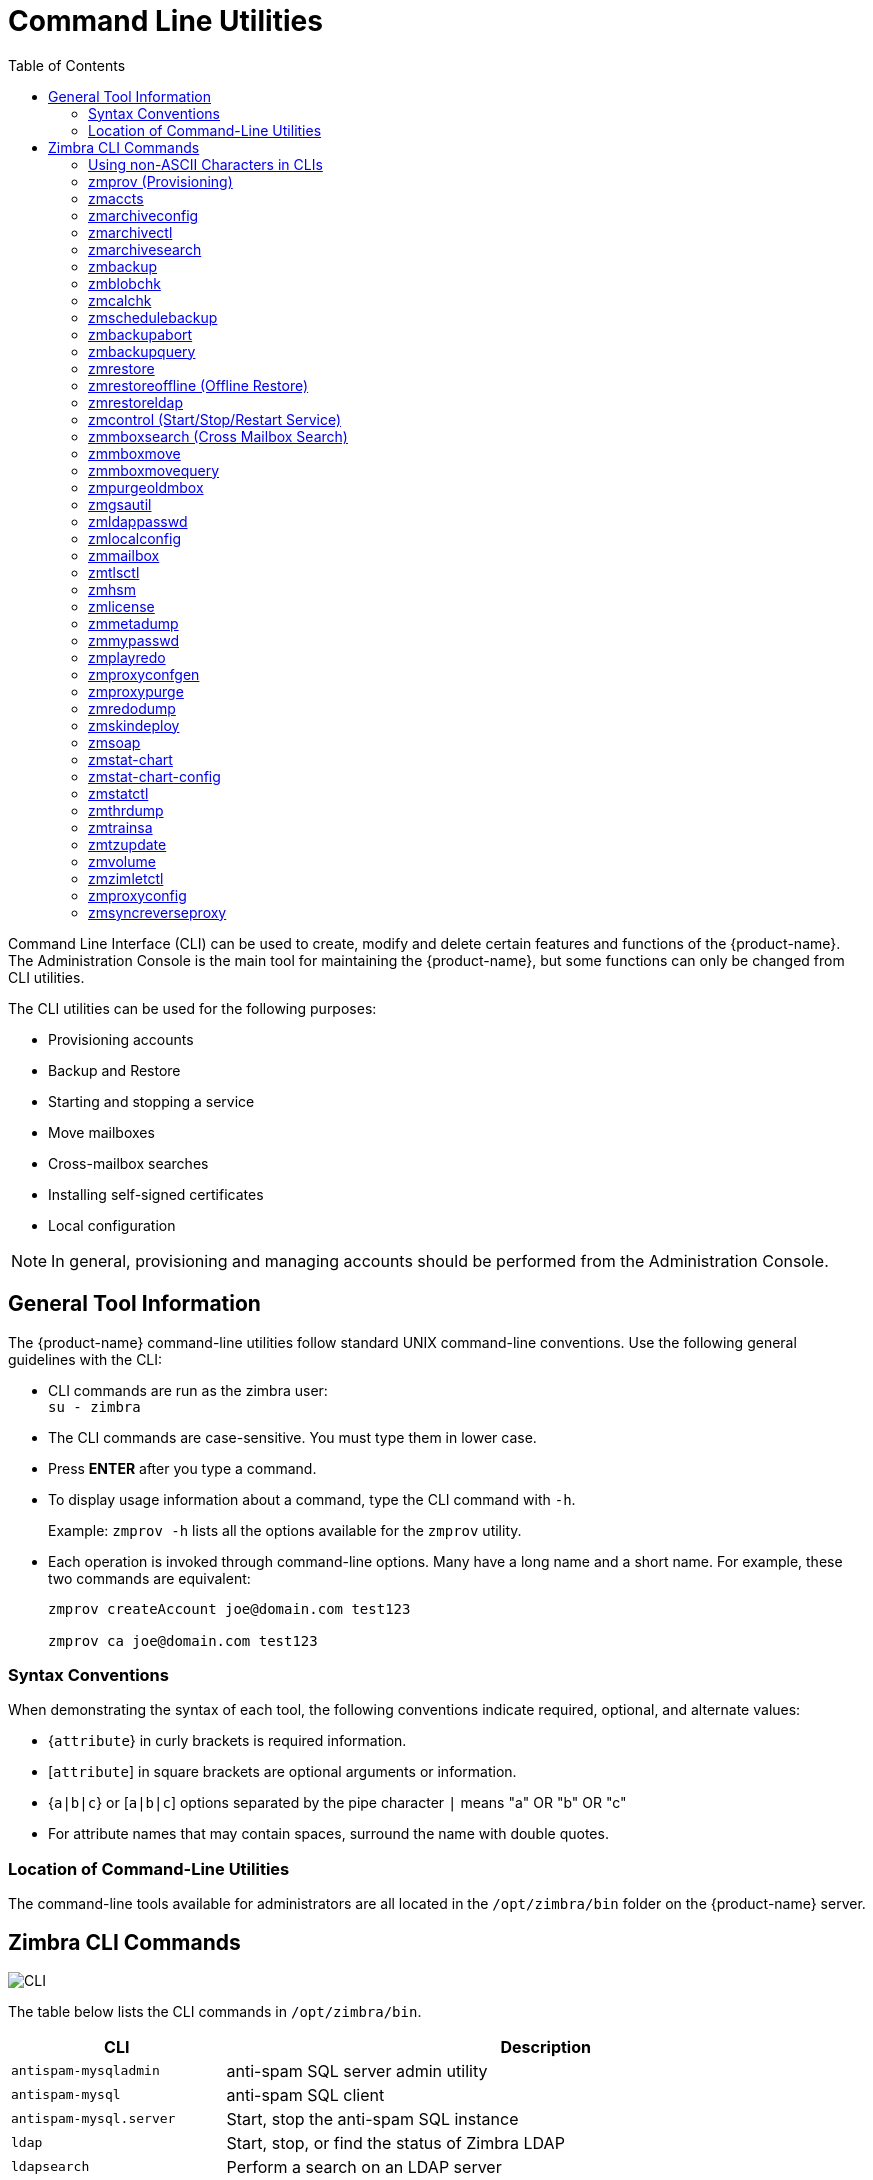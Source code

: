 [appendix]
[[command_line_utilities]]
= Command Line Utilities
:toc:

Command Line Interface (CLI) can be used to create, modify and delete
certain features and functions of the {product-name}.  The Administration
Console is the main tool for maintaining the {product-name}, but some
functions can only be changed from CLI utilities.

The CLI utilities can be used for the following purposes:

* Provisioning accounts
* Backup and Restore
* Starting and stopping a service
* Move mailboxes
* Cross-mailbox searches
* Installing self-signed certificates
* Local configuration

[NOTE]
In general, provisioning and managing accounts should be performed from the
Administration Console.

== General Tool Information

The {product-name} command-line utilities follow standard UNIX
command-line conventions.  Use the following general guidelines with the
CLI:

* CLI commands are run as the zimbra user: +
`su - zimbra`

* The CLI commands are case-sensitive.  You must type them in lower case.

* Press *ENTER* after you type a command.

* To display usage information about a command, type the CLI command with
  `-h`.
+
Example: `zmprov -h` lists all the options available for the `zmprov`
utility.

* Each operation is invoked through command-line options.  Many have a
long name and a short name.  For example, these two commands are
equivalent:
+
[source,bash]
----
zmprov createAccount joe@domain.com test123

zmprov ca joe@domain.com test123
----


=== Syntax Conventions

When demonstrating the syntax of each tool, the following conventions
indicate required, optional, and alternate values:

* {`attribute`} in curly brackets is required information.

* [`attribute`] in square brackets are optional arguments or information.

* {`a|b|c`} or [`a|b|c`] options separated by the pipe character `|` means
"a" OR "b" OR "c"

* For attribute names that may contain spaces, surround the name with
double quotes.

=== Location of Command-Line Utilities

The command-line tools available for administrators are all located in
the `/opt/zimbra/bin` folder on the {product-name} server.

[[cli_commands]]
== Zimbra CLI Commands

image:cli.png[CLI]

The table below lists the CLI commands in `/opt/zimbra/bin`.

[cols="1m,3",options="header",]
|=======================================================================
|CLI |Description

|antispam-mysqladmin |
anti-spam SQL server admin utility

|antispam-mysql |
anti-spam SQL client

|antispam-mysql.server |
Start, stop the anti-spam SQL instance

|ldap |
Start, stop, or find the status of Zimbra LDAP

|ldapsearch |
Perform a search on an LDAP server

|logmysqladmin |
Send mysqladmin commands to the logger SQL instance

|mysql |
Enters interactive command-line for the mailbox SQL instance

|mysql.server |
Start, stop the mailbox SQL instance

|mysqladmin |
Send admin commands to the mailbox SQL instance

|postconf |
Postfix command to view or modify the postfix configuration

|postfix |
Start, stop, reload, flush, check, upgrade-configuration of postfix

|qshape |
Examine postfix queue in relation to time and sender/recipient domain

|zmaccts |
Lists the accounts and gives the status of accounts on domain

|zmamavisdctl |
Start, stop, restart, or find the status of the Amavis-D New

| zmantispamctl |
Start, stop, reload, status for anti-spam service

|zmantivirusctl |
Start, stop, reload, status for the anti-virus service

|zmantispamdbpasswd |
Changes anti-spam SQL database password

|zmapachectl |
Start, stop, reload, or check status of Apache service (for spell check)

|zmarchiveconfig |
Command to view, modify, or configure archiving

|zmarchivectl |
Start, stop, reload, status for archiving

|zmarchivesearch |
Search archives on the account

|zmauditswatchctl |
Start, stop, restart, reload, status of the auditswatch

|zmbackup |
Performs full backups and incremental backups for a designated mail host.

|zmbackupabort |
Stops a backup that is in process.

|zmbackupquery |
Find a specific full backup set

|zmblobchk |
Check consistency of the Zimbra blob store

|zmcalchk |
Check consistency of appointments and attendees in the Zimbra calendar

|zmcbpolicydctl |
Start, stop, and restart the cluebringer policyd service, if enabled

|zmconfigdctl |
Start, stop, kill, restart status of the MTA configuration daemon.

|zmcertmgr |
Manage self-signed and commercial certificates

|zmclamdctl |
Start, stop, or find the status of Clam AV

|zmcleaniplanetics |
Clean iPlanet ICS calendar files

|zmcontrol |
Start, stop, restart, status of the Zimbra servers.  Also can use to find
the Zimbra version installed

|zmconvertctl |
Start, stop, the conversion server or find the status of the converted
attachments conversion/indexing

|zmdevicesstats |
Number of unique ActiveSync device IDs per server

|zmgdcutil |
(get devices count) gives the total devices system wide without the need of
specifying individual servers.

|zmdumpenv |
General information about the server environment is displayed

|zmgsautil |
Global Address Book (GAL) synchronization utility.
Create, delete the GAL sync account and initiate manual syncs.

|zmhostname |
Find the hostname of the Zimbra server

|zmhsm |
Start, stop and status of a HSM session.

|zmitemdatafile |
Extracts and packs `tgz` files that {product-short} uses for REST import/export

|zmjava |
Execute Java with Zimbra-specific environment settings

|zmjavaext |
Execute Java and Zimbra-specific environment settings including extension
based jars.

|zmldappasswd |
Changes the LDAP password

|zmlicense |
View and install your Zimbra license

|zmlmtpinject |
Testing tool

|zmlocalconfig |
Used to set or get the local configuration of a Zimbra server

|zmloggerctl |
Start, stop, reload, or find the status of the Zimbra logger service

|zmloggerhostmap |
Used to manually map a DNS hostname to a zmhostname.

|zmlogswatchctl |
Start, stop, status of the swatch that is monitoring logging.

|zmmailbox |
Performs mailbox management tasks

|zmmailboxdctl |
Start, stop, reload, or find the status of the mailbox components
(zmmailboxd, MariaDB, convert)

|zmmboxsearch |
(Cross Mailbox Search) Search across mailboxes to find messages and
attachments

|zmmboxmove |
7.1.3 and later.  Used to move selected mailboxes from one Zimbra server to
another.

|zmmboxmovequery |
7.1.3 and later.  Used to query ongoing mailbox moves on a server

|zmpurgeoldmbox |
7.1.3 and later.  Purges a mailbox from the old server after a mailbox move

|zmmemcachedctl |
Start, stop, and restart

|zmmetadump |
Support tool that dumps an item's metadata in a human-readable form

|zmmilterctl |
Start, stop, and restart the Zimbra milter server if enabled

|zmmtaconfigdctl |
Beginning in {product-name} 7.0, this command is not used.  Use `zmconfigdctl`.

|zmmtactl |
Start, stop, or find the status of the MTA

|zmmypasswd |
Change SQL passwords

|zmmysqlstatus |
Status of mailbox SQL instance

|zmnginxconf |
Output the reverse proxy configuration

|zmnginxctl |
Start, stop, and restart the Zimbra reverse proxy

|zmplayredo |
Performs data restore using backed up snapshots taken periodically.  Users
who use snapshots to backup and restore their information from a standby
site use this command.

|zmprov |
Performs all provisioning tasks in Zimbra LDAP, including creating
accounts, domains, distribution lists and aliases

|zmproxyconfgen |
Generates configuration for the nginx proxy

|zmproxyctl |
Start, stop, restart, and find the status of the IMAP proxy service

|zmproxypurge |
Purges POP/IMAP routing information from one or more memcached servers

|zmpython |
Ability to write Python scripts that access Zimbra Java libraries.  It sets
the Zimbra class path and starts the Jython interpreter.

|zmredodump |
Support tool for dumping contents of a redolog file for debugging purposes

|zmrestore |
Performs full restores and incremental restores for a designated mail host

|zmrestoreldap |
Restore accounts from the LDAP backup

|zmrestoreoffline |
(Offline Restore) Performs full restore when the Zimbra server (i.e.,
the `mailboxd` process) is down

|zmsaslauthdctl  |
Start, stop, or find the status of saslauthd (authentication)

|zmschedulebackup |
Schedule backups and add the command to your cron table

|zmshutil |
Used for other zm scripts, do not use

|zmskindeploy |
Deploy skins

|zmsoap |
Print mail, account, and admin information in the SOAP format

|zmspellctl |
Start, stop, or find the status of the spell check server

|zmsshkeygen |
Generate Zimbra's SSH encryption keys

|zmstat-chart |
Generate charts from zmstat data collected in a directory

|zmstat-chart-config |
Outputs an XML configuration that describes the current state of the data
gathered from zmstat-chart to generate charts on the Administration
Console.

|zmstatctl |
Start, stop, check status, or rotate logs of zmstat data collectors

|zmstorectl |
Start, stop, or find the status of Zimbra store services

|zmswatchctl |
Start, stop, or find the status of the Swatch process, which is used in
monitoring

|zmsyncreverseproxy |
Decodes the sync request/responses and logs them when verbose mode is
turned on.

|zmthrdump |
Initiate a thread dump and save the data to a file with a timestamp

|zmtlsctl |
Set the Web server mode to the communication protocol options:
HTTP, HTTPS or mixed

|zmtrainsa |
Used to train the anti-spam filter to recognize what is spam or ham

|zmtzupdate |
Provides mechanism to process time zone changes

|zmupdateauthkeys |
Used to fetch the ssh encryption keys created by `zmsshkeygen`

|zmvolume |
Manage storage volumes on your Zimbra Mailbox server

|zmzimletctl |
Deploy and configure Zimlets

|=======================================================================

=== Using non-ASCII Characters in CLIs

If you use non-ASCII characters in the CLI, in order for the characters to
display correctly, you must change this setting to the desired UTF-8 before
running the CLI command.  To change this, type

`export LC_All=<UTF_locale>`

[IMPORTANT]
The default locale on the zimbra user system account is LANG=C.  This
setting is necessary for starting {product-short} services.  Changing the default
LANG=C setting may cause performance issues with amavisd-new.

=== zmprov (Provisioning)

The `zmprov` tool performs all provisioning tasks in Zimbra LDAP, including
creating accounts, aliases, domains, COS, distribution lists, and calendar
resources.  Each operation is invoked through command-line options, each of
which has a long name and a short name.

The syntax is `zmprov [cmd] [argument]`.

The syntax for modify can include the prefix "`+`" or "`-`" so that you can
make changes to the attributes affected and do not need to reenter
attributes that are not changing.

* Use `+` to add a new instance of the specified attribute name without
changing any existing attributes.

* Use `-` to remove a particular instance of an attribute.

The following example would add the attribute `zimbraZimletUserProperties`
with the value "blue" to user 1 and would not change the value of any other
instances of that attribute.

[source,bash]
----
zmprov ma user1 +zimbraZimletUserProperties "com_company_testing:favoriteColor:blue"
----

The attributes for the tasks zmprov can be used with are listed when you
type `zmprov -h`.  The task area divided into the following sections:

[cols="1m,1m,2",options="header",]
|==================================================================
|Long Name | Short Name | Syntax, Example, and Notes
|--help |-h |display usage
|--file |-f |use file as input stream
|--server |-s |{host}[:{port}] server hostname and optional port
|--ldap |-l |provision via LDAP instead of SOAP
|--logpropertyfile |-L |log4j property file, valid only with `-l`
|--account {name} |-a |account name to auth as
|--password {pass} |-p |password for account
|--passfile {file} |-P |read password from file
|--zadmin |-z |
use Zimbra admin name/password from localconfig for admin/password
|--authtoken {authtoken} |-y |
use auth token string (has to be in JSON format) from command line
|--authtokenfile {authtoken-file} |-Y |
use auth token string (has to be in JSON format) from a file
|--verbose |-v |
verbose mode (dumps full exception stack trace)
|--debug |-d |debug mode (dumps SOAP messages)
|--master |-m |use LDAP master.  This only valid with `-l`
|--replace |-r |
allow replacement of safe-guarded multi-value attribute configured in
localconfig key `zmprov_saveguarded_attrs`

|==================================================================


The commands are categorized and briefly described in the following
topics:

* <<account_provisioning_cmds,Account Provisioning Commands>>

* <<calendar_resource_provisioning_cmds,Calendar Resource Provisioning
  Commands>>

* <<free_busy_cmds,Free Busy Commands>>

* <<domain_provisioning_cmds,Domain Provisioning Commands>>

* <<cos_provisioning_cmds,COS Provisioning Commands>>

* <<server_provisioning_cmds,Server Provisioning Commands>>

* <<config_provisioning_cmds,Config Provisioning Commands>>

* <<distribution_list_provisioning_cmds,Distribution List Provisioning
  Commands>>

* <<mailbox_cmds,Mailbox Commands>>

* <<logs_cmds,Logs Commands>>

* <<search_cmds,Search Commands>>

* <<share_provisioning_cmds,Share Provisioning Commands>>

* <<unified_communication_service_cmds,Unified Communication Service
  Commands>>

* <<imap_pop_proxy_cmds,IMAP/POP Proxy Commands>>

[[account_provisioning_cmds]]
==== Account Provisioning Commands

.`zmprov` -- Account Provisioning Commands
[cols="1m,2m,2a",options="header",]
|=======================================================================
|Command |Syntax |Example/Notes
|addAccountAlias (aaa) |
{name@domain \| id \| adminName} {alias@domain}|
[source,bash]
----
zmprov aaa joe@domain.com joe.smith@engr.domain.com
----

|checkPasswordStrength (cps) |
{name@doman \| id} {password} |

[source,bash]
----
zmprov cps joe@domain.com test123
----

[NOTE]
This command does not check the password age or history.

|createAccount (ca) |
{name@domain} {password} [attr1 value1]... |
[source,bash]
----
zmprov ca joe@domain.com test123 displayName JSmith
----

|createDataSource (cds) |
{name@domain} {ds-type} {ds-name} zimbraDataSourceEnabled {TRUE \| FALSE} zimbraDataSourceFolderId {folder-id} [attr1 value1 [attr2 value2]...] |

|createIdentity (cid) |
{name@domain} {identity-name} [attr1 value1 [attr2 value2]...] |

|createSignature (csig) |
{name@domain} {signature-name} [attr1 value1 [attr2 value2]...] |

|deleteAccount (da) |
{name@domain \| id \| adminName} |
[source,bash]
----
zmprov da joe@domain.com
----

|deleteDataSource (dds) |
{name@domain \| id} {ds-name \| ds-id} |

|deleteIdentity (did) |
{name@domain \| id} {identity-name} |

|deleteSignature (dsig) |
{name@domain \| id} {signature-name} |

|getAccount (ga) |
{name@domain \| id \| adminName} |
[source,bash]
----
zmprov ga joe@domain.com
----
|getAccountMembership (gam) |
{name@domain \| id} |

|getAllAccounts (gaa) |
[-v] [domain] |
Must include `-l`/`--ldap`
[source,bash]
----
zmprov -l gaa
zmprov -l gaa -v domain.com
----

|getAllAdminAccounts (gaaa) |
|
[source,bash]
----
zmprov gaaa
----

|getDataSources (gds) |
{name@domain \| id} [arg1 [arg2]...] |

|getIdentities (gid) |
{name@domain \| id} [arg1 [arg2]...] |

|getSignatures (gsig) |
{name@domain \| id} [arg1 [arg2]...] |

|modifyAccount (ma) |
{name@domain \| id \| adminName} [attr1 value1]... |
[source,bash]
----
zmprov ma joe@domain.com zimbraAccountStatus maintenance
----

|modifyDataSource (mds) |
{name@domain \| id} {ds-name \| ds-id} [attr1 value1 [attr2 value2]...] |

|modifyIdentity (mid) |
{name@domain \| id} {identity-name} [attr1 value1 [attr2 value 2]...] |

|modifySignature (msig) |
{name@domain \| id} {signature-name \| signature-id} [attr1 value1 [attr2 value2]...] |

|removeAccountAlias (raa) |
{name@domain \| id \| adminName} {alias@domain} |
[source,bash]
----
zmprov raa joe@domain.com joe.smith@engr.domain.com
----

|renameAccount (ra) |
{name@domain \| id} {newname@domain} |
[source,bash]
----
zmprov ra joe@domain.com joe23@domain.com
----

[NOTE]
After you rename an account, you should run a full backup for that account.

[source,bash]
----
zmbackup -f -s <servername.com> -a <newaccountname@servername.com>
----

|setAccountCOS (sac) |
{name@domain \| id \| adminName} {cos-name \| cos-id} |
[source,bash]
----
zmprov sac joe@domain.com FieldTechnician
----

|setPassword (sp) |
{name@domain \| id \| adminName} {password} |
[source,bash]
----
zmprov sp joe@domain.com test321
----

[NOTE]
Passwords cannot included accented characters in the string.  Example of
accented characters that cannot be used: ã, é, í, ú, ü, ñ.

|=======================================================================

[[calendar_resource_provisioning_cmds]]
==== Calendar Resource Provisioning Commands

.`zmprov` -- Calendar Resource Provisioning Commands
[cols="2m,3",options="header",]
|=======================================================================
|Command |Syntax

|createCalendarResource (ccr) |
{name@domain} [attr1 value1 [attr2 value2]...]

|deleteCalendarResource (dcr) |
{name@domain \| id}

|getAllCalendarResources (gacr) |
[-v] [domain]


|getCalendarResource (gcr) |
{name@domain \| id}

|modifyCalendarResource (mcr) |
{name@domain \| id} [attr1 value1 {attr2 value2]...]

|purgeAccountCalendarCache (pacc) |
{name@domain} [...]

|renameCalendarResource (rcr) |
{name@domain \| id} {newName@domain}

|=======================================================================

[[free_busy_cmds]]
==== Free Busy Commands

.`zmprov` -- Free Busy Commands
[cols="2m,3",options="header",]
|=======================================================================
|Command |Syntax

|getAllFbp (gafbp) | [-v]

|getFreebusyQueueInfo (gfbqi) | [{provider-name}]

|pushFreebusy (pfb) | {domain \| account-id} [account-id...]

|pushFreebusyDomain (pfbd) | {domain}

|purgeFreebusyQueue (pfbg) | [{provider-name}]
|=======================================================================

[[domain_provisioning_cmds]]
==== Domain Provisioning Commands

.`zmprov` -- Domain Provisioning Commands
[cols="1m,2m,2a",options="header",]
|=======================================================================
|Command |Syntax |Example/Notes

|countAccount (cta) |
{domain \| id} |
This lists each COS, the COS ID and the number of accounts assigned to each
COS

|createAliasDomain (cad) |
{alias-domain-name} {local-domain-name \| id} [attr1 value1 [attr2 value2]...] |

|createDomain (cd) |
{domain} [attr1 value1]... |
[source,bash]
----
zmprov cd mktng.domain.com zimbraAuthMech zimbra
----

|deleteDomain (dd) |
{domain \| id} |
[source,bash]
----
zmprov dd mktng.domain.com
----

|getDomain (gd) |
{domain \| id} |
[source,bash]
----
zmprov gd mktng.domain.com
----

|getDomainInfo (gdi) |
name \| id \| virtualHostname {value} [attr1 [attr2]...] |

|getAllDomains (gad) |
[-v] |

|modifyDomain (md) |
{domain \| id} [attr1 value1]... |
[source,bash]
----
zmprov md domain.com zimbraGalMaxResults 500
----
[NOTE]
Do not modify `zimbraDomainRenameInfo` manually.  This is automatically
updated when a domain is renamed.

|renameDomain (rd) |
{domain \| id} {newDomain} |

[NOTE]
`renameDomain` can only be used with `zmprov -l/--ldap`
|=======================================================================

[[cos_provisioning_cmds]]
==== COS Provisioning Commands

.`zmprov` -- COS Provisioning Commands
[cols="1m,2m,2a",options="header",]
|=======================================================================
|Command |Syntax |Example/Notes

|copyCos (cpc) |
{src-cos-name \| id} {dest-cos-name} |

|createCos (cc) |
{name} [attr1 value1]... |
[source,bash]
----
zmprov cc Executive zimbraAttachmentsBlocked FALSE zimbraAuthTokenLifetime 60m zimbraMailQuota 100M zimbraMailMessageLifetime 0
----

|deleteCos (dc) |
{name \| id} |
[source,bash]
----
zmprov dc Executive
----

|getCos (gc) |
{name \| id} |
[source,bash]
----
zmprov gc Executive
----

|getAllCos (gac) |
[-v] |
[source,bash]
----
zmprov gac -v
----

|modifyCos (mc) |
{name \| id} [attr1 value1]... |
[source,bash]
----
zmprov mc Executive zimbraAttachmentsBlocked TRUE
----

|renameCos (rc) |
{name \| id} {newName} |
[source,bash]
----
zmprov rc Executive Business
----
|=======================================================================


[[server_provisioning_cmds]]
==== Server Provisioning Commands

.`zmprov` -- Server Provisioning Commands
[cols="1m,2m,2a",options="header",]
|=======================================================================
|Command |Syntax |Example/Notes

|createServer (cs) |
{name} [attr1 value1]... |

|deleteServer (ds) |
{name \| id} |
[source,bash]
----
zmprov ds domain.com
----

|getServer (gs) |
{name \| id} |
[source,bash]
----
zmprov gs domain.com
----

|getAllServers (gas) |
[-v] |
[source,bash]
----
zmprov gas
----

|modifyServer (ms) |
{name \| id} [attr1 value1]... |
[source,bash]
----
zmprov ms domain.com zimbraVirusDefinitionsUpdateFrequency 2h
----

|getAllMtaAuthURLs (gamau) | |
Used to publish into `saslauthd.conf` what servers should be used for
`saslauthd.conf` MTA auth

|getAllMemcachedServers (gamcs) | |
Used to list memcached servers (for nginix use).

|=======================================================================

[[config_provisioning_cmds]]
==== Config Provisioning Commands

.`zmprov` -- Config Provisioning Commands
[cols="1m,2m,2a",options="header",]
|=======================================================================
|Command |Syntax |Example/Notes

|getAllConfig (gacf) |
[-v] |
All LDAP settings are displayed

|getConfig (gcf) |
{name} |

|modifyConfig (mcf) |
attr1 value1 |
Modifies the LDAP settings.

|createXMPPComponent (csc) |
{short-name} {domain} {server} {classname} {category} {type} [attr1 value1 [attr2 value2]...] |

|deleteXMPPComponent (dxc) |
{xmpp-component-name} |

|getXMPPComponent (gxc) |
{name@domain} [attr1 [attr2]...] |

|modifyXMPPComponent (mxc) |
{name@domain} [attr1 value1 [attr2 value2]...] |

|=======================================================================

[[distribution_list_provisioning_cmds]]
==== Distribution List Provisioning Commands

.`zmprov` -- Distribution List Provisioning Commands
[cols="1m,2m,2a",options="header",]
|=======================================================================
|Command |Syntax |Example/Notes

|createDistributionList (cdl) |
{list@domain} |
[source,bash]
----
zmprov cdl needlepoint-list@domain.com
----

|addDistributionListMember (adlm) |
{list@domain \| id} {member@domain} |
[source,bash]
----
zmprov adlm needlepoint-list@domain.com singer23@mail.free.net
----

|removeDistributionListMember (rdlm) |
{list@domain \| id} |
[source,bash]
----
zmprov rdlm needlepoint-list@domain.com singer23@mail.free.net
----

|getAlldistributionLists (gadl) |
[-v] |

|getDistributionListmembership (gdlm) |
{name@domain \| id} |
[NOTE]
`gdlm` can not be used for gynamic groups, as dynamic groups cannot be
nested.

|getDistributionList (gdl) |
{list@domain \| id} |
[source,bash]
----
zmprov gdl list@domain.com
----

|modifyDistributionList (mdl) |
{list@domain \| id} attr1 value1 [attr2 value2]... |
[source,bash]
----
zmprov md list@domain.com
----

|deleteDistributionList (ddl) |
{list@domain \| id} |

|addDistributionListAlias (adla) |
{list@domain \| id} {alias@domain} |

|removeDistributionListAlias (rdla) |
{list@domain \| id} {alias@domain} |

|renameDistributionList (rdl) |
{list@domain \| id} {newName@domain} |

|=======================================================================

[[mailbox_cmds]]
==== Mailbox Commands

.`zmprov` -- Mailbox Commands
[cols="1m,2m,2a",options="header",]
|=======================================================================
|Command |Syntax |Example/Notes

|getMailboxInfo (gmi) |
{account} |

|getQuotaUsage (gqu) |
{server} |

|recalculateMailboxCounts (rmc) |
{name@domain \| id} |

When unread message count and quota usage are out of sync with the data
in the mailbox, use this command to immediately recalculate the mailbox
quota usage and unread messages count.

[IMPORTANT]
Recalculating mailbox quota
usage and message count should be schedule to
run in off peak hours and used on one mailbox
at a time.

|reIndexMailbox (rim) |
{name@domain \| id} {start \| status \| cancel} [type \| id]... |

|compactIndexMailbox (cim) |
{name@domain \| id} {start \| status} |

|verifyIndex (vi) |
{name@domain \| id} |

|getIndexStats (gis) |
{name@domain \| id} |

|selectMailbox (sm) |
{account-name} [{zmmailbox commands}] |

|unlockMailbox (ulm) |
{name@domain \| id} [hostname] |

Only specify the hostname parameter when unlocking a mailbox after a failed move attempt.

|=======================================================================

==== Miscellaneous Provisioning Commands

.`zmprov` -- Miscellaneous Provisioning Commands
[cols="1m,2m,2a",options="header",]
|=======================================================================
|Command |Syntax |Example/Notes

|countObjects (cto) |
{type} [-d {domain \| id}] |

`countObjects` can only be used with `zmprov -l/--ldap`

|createBulkAccounts (cabulk) |
{domain} {namemask} {number of accounts to create} |

|describe (desc) |
[[-v] [-ni] [{entry-type}]] \| [-a {attribute-name}] |
Prints all attribute names (account, domain, COS, servers, etc.).

|flushCache (fc) |
[-a] {acl \| locale \| skin \| uistrings \| license \| all \| account \| config \| glo \| balgrant \| cos \| domain \| galgroup \| group \| mime \| server \| zimlet \| <extension-cache-type>} [name1 \| id1 [name2 \| i d2]...] |

Flush cached LDAP entries for a type.  See <<zimbra_ldap_service,Zimbra LDAP Service>>.

|generateDomainPreAuth Key (gdpak) |
{domain \| id} |
Generates a pre-authentication key to enable a trusted third party to
authenticate to allow for single-sign on.  Used in conjunction with
`GenerateDomainPreAuth`.

|generateDomainPreAuth (gdpa) |
{domain \| id} {name} {name \| id \| foreignPrincipal} {timestamp \| 0} {expires \| 0} |
Generates preAuth values for comparison.

|syncGal (syg) |
{domain} [{token}] |

|getAccountLogger (gal) |
[-s /--server hostname] {name@domain \| id} |

|=======================================================================

[[logs_cmds]]
==== Logs Commands

.`zmprov` -- Logs Commands
[cols="1m,2m,2a",options="header",]
|=======================================================================
|Command |Syntax |Example/Notes

|addAccountLogger (aal) |
{name@domain \| id} {logging-category} {debug \| info \| warn \| error} |
Creates custom logging for a single account.

|getAccountLoggers (gal) |
[-s/--server hostname] {name@domain \| id} {logging-category} {debug \| info \| warn \| error} |

|getAllAccountLoggers (gaal) |
[-s/--server hostname] |
Shows all individual custom logger account.

|removeAccountLogger (ral) |
[-s/ --server hostname] {name@domain \| id} {logging-category} |
When name@domain is specified, removes the custom logger created for the
account otherwise removes all accounts all account loggers from the system.

|resetAllLoggers (rlog)  |
[-s/--server hostname] |
This command removes all account loggers and
reloads `/opt/zimbra/conf/log4j.properties`.

|=======================================================================

See the <<zmprov_log_categories,`zmprov` Log Categories>> for a list of
logging categories.

[[search_cmds]]
==== Search Commands

.`zmprov` -- Search Commands
[cols="1m,2m,2a",options="header",]
|=======================================================================
|Command |Syntax |Example/Notes

|searchGAL (sg) |
{domain} {name} |
`zmprov sg joe`

|autoCompleteGal (acg) |
{domain} {name} |

|searchAccounts (sa) |
[-v] {ldap-query} [limit] [offset] [sortBy {attribute}] [sortAscending 0 \| 1] [domain {domain}] |

|searchCalendarResources (scr) |
[-v] domain {attr op value} [attr op value]... |

|=======================================================================

[[share_provisioning_cmds]]
==== Share Provisioning Commands

.`zmprov` -- Share Provisioning Commands

[cols="1m,2m,2a",options="header",]
|=======================================================================
|Command |Syntax |Example/Notes

|getShareInfo (gsi) |
{owner-name \| owner-id} |

|=======================================================================

[[unified_communication_service_cmds]]
==== Unified Communication Service Commands

.`zmprov` -- Unified Communication Service Commands
[cols="1m,2m,2a",options="header",]
|=======================================================================
|Command |Syntax |Example/Notes

|createUCService (cucs) |
{name} [attr1 value1 [attr2 value2]...] |

|deleteUCService (ducs) |
{name \| id} |

|getAllUCServices (gaucs) |
[-v] |

|getUCService (gucs) |
[-e] {name \| id} [attr1 [attr2]...] |

|modifyUCService (mucs) |
{name \| id} [attr1 value1 [attr2 value2]...] |

|renameUCService (rucs) |
{name \| id} {newName} |

|=======================================================================

[[imap_pop_proxy_cmds]]
==== IMAP/POP Proxy Commands

.`zmprov` -- IMAP/POP Proxy Commands
[cols="1m,2",options="header",]
|=======================================================================
|Command |Example/Notes

|getAllReverseProxyURLs (garpu) |
Used to publish into nginx.conf the servers that should be used for reverse
proxy lookup.

|getAllReverseProxy Backends (garpb)|
Returns the list of servers that have
`zimbraReverseProxyLookupTarget=TRUE`.

Indicates whether a mailbox server is available for lookup requests from the
proxy.

|getAllReverseProxyDomains (garpd) |
Returns a list of all domains configured with `ZimbraSSLCertificate
zimbraVirtualHostname` and `zimbraVirtualIPAddress` configured.  This
allows the proxy to configure a list of domains to serve customized/domain
certificates for.


|=======================================================================

==== Examples -- using zmprov

.Creating an account with a password that is assigned to the default COS
====
[source,bash]
----
zmprov ca name@domain.com password
----
====

.Creating an account with a password that is assigned to a specified COS
====
You must know the COS ID number.  To find a COS ID:
[source,bash]
----
zmprov gc <COSname>

zmprov ca name@domain.com password zimbraCOS cosIDnumberstring
----
====

.Creating an account when the password is not authenticated internally
====
[source,bash]
----
zmprov ca name@domain.com ''
----
The empty single quote is required and indicates that there is no local
password.
====

.Using a batch process to create accounts
====
See <<provisioning_user_accounts,Provisioning User Accounts>> for the
procedure.
====

.Bulk provisioning
====
See the Zimbra wiki page https://wiki.zimbra.com/wiki/Bulk_Provisioning[Bulk_Provisioning].
====

.Adding an alias to an account
====
[source,bash]
----
zmprov aaa accountname@domain.com aliasname@domain.com
----
====

.Creating a distribution list
====
[source,bash]
----
zmprov cdl listname@domain.com
----
The ID of the distribution list is returned.

====

.Adding a member to a distribution list
====
[source,bash]
----
zmprov adlm listname@domain.com member@domain.com
----
[TIP]
You can add multiple members to a list from the Administration Console.
====

.Changing the administrator's password
====

Use this command to change any password.  Enter the address of the password
to be changed.

[source,bash]
----
zmprov sp admin@domain.com password
----
====

.Creating a domain that authenticates against Zimbra LDAP
====
[source,bash]
----
zmprov cd marketing.domain.com zimbraAuthMech zimbra
----
====

.Setting the default domain
====
[source,bash]
----
zmprov mcf zimbraDefaultDomain domain1.com
----
====

.Listing all COSs and their attribute values
====
[source,bash]
----
zmprov gac -v
----
====

.Listing all user accounts in a domain (domain.com)
====
[source,bash]
----
zmprov gaa domain.com
----
====

.Listing all user accounts and their configurations
====
[source,bash]
----
zmprov gaa -v domain.com
----
====

.Enabling logger on a single server
====
[source,bash]
----
zmprov ms server.com +zimbraServiceEnabled logger
----

Then type zmloggerctl start, to start the logger.
====

.Querying a value for a multi-valued attribute
====
[source,bash]
----
zmprov gs server.com attribute=value
----

For example, `zmprov gs example.com zimbraServiceEnabled=ldap` to find out if
the ldap service is enabled.
====

.Modify the purge interval
====

To modify the purge interval, set `zimbraMailPurgeSleepInterval` to the
duration of time that the server should "sleep" between every two
mailboxes.

[source,bash]
----
zmprov ms server.com zimbraMailPurgeSleepInterval <Xm>
----

*X* is the duration of time between mailbox purges; *m* represents
minutes. You could also set *<xh>* for hours.
====

.Customize the notification email
[[custom_new_mail_notification]]
====

Modify `zimbraNewMailNotification` to customize the notification email
template.  A default email is sent from Postmaster notifying users that
they have received mail in another mailbox.  To change the template, you
modify the receiving mailbox account.  The variables are

* ${SENDER_ADDRESS}
* ${RECIPIENT_ADDRESS}
* ${RECIPIENT_DOMAIN}
* ${NOTIFICATION_ADDRESSS}
* ${SUBJECT}
* ${NEWLINE}

You can specify which of the above variables appear in the *Subject*,
*From*, or *Body* of the email.  The following example is changing the
appearance of the message in the body of the notification email that is
received at *name@domain.com*.  You can also change the template in a class
ofservice, use `zmprov mc`.  The command is written on one line.

[source,bash]
----
zmprov ma name@domain.com zimbraNewMailNotificationBody 'Important message from ${SENDER_ADDRESS}.${NEWLINE}Subject:${SUBJECT}'
----
====

.Enable the SMS notification by COS, account or domain
====
[source,bash]
----
zmprov mc <default> zimbingaFeatureCalendarReminderDeviceEmailEnabled TRUE
zmprov ma <user1> zimbraFeatureCalendarReminderDeviceEmailEnabled TRUE
zmprov md <domain> zimbraFeatureCalendarReminderDeviceEmailEnabled TRUE
----
====

.Enable the Activity Stream feature for a COS or set of users
====
[source,bash]
----
zmprov mc <default> zimbraFeaturePriorityInboxEnabled TRUE
zmprov ma <user1> zimbraFeaturePriorityInboxEnabled TRUE
----
====

==== Configure Auto-Grouped Backup from the CLI

Set the backup method in the global configuration, and you can override the
configuration on a per server basis if you do not want a server to use the
auto-grouped backup method.

To set up auto-grouped backup, you modify LDAP attributes using the zmprov
CLI.  Type the command as

[source,bash]
----
zmprov mcf <ldap_attribute> <arg>
----

You can also set the attributes at the server level using `zmprov ms`.

The following LDAP attributes are modified:

* `zimbraBackupMode` --  Set it to be `Auto-Grouped`. The default is
`Standard`.

* `zimbraBackupAutoGroupedInterval -- Set this to the interval in either
days or weeks that backup sessions should run for a group.  The default is
`1d`.  Backup intervals can be 1 or more days, entered as `xd` (`1d`); or 1
or more weeks, entered as `xw` (`1w`).

* `zimbraBackupAutoGroupedNumGroups` -- This the number of groups to spread
mailboxes over.  The default is 7 groups.

[[conversation_threading]]
==== Changing Conversations Thread Default

Messages can be grouped into conversations by a common thread.  The default
is to thread messages in a conversation by the References header.  If there
is no References header, the Subject is used to determine the conversation
thread.  The default options can be changed from the COS or for individual
accounts.

[source,bash]
----
zmprov mc [cosname] zimbraMailThreadingAlgorithm [type]
----

The types include:

* *none* -- no conversation threading is performed.

* *subject* -- the message will be threaded based solely on its normalized
   subject.

* *strict* -- only the threading message headers (References, In-Reply-To,
Message-ID, and Resent-Message-ID) are used to correlate messages.  No
checking of normalized subjects is performed.

* *references* -- the same logic as "strict" with the constraints slightly
altered so that the non-standard Thread-Index header is considered when
threading messages and that a reply message lacking References and
In-Reply-To headers will fall back to using subject-based threading.

* *subjrefs* -- the same logic as "references" with the further caveat
thatchanges in the normalized subject will break a thread in two.

==== Detecting Corrupted Indexes

Run `zmprov verifyIndex` as a sanity check for the specified mailbox index.
Diagnostic information is written to stdout.  If problems are detected, a
failure status is returned.

`verifyIndex` locks the index while it's running, and checks every byte in
the index.  Therefore, it's not recommended to run this on a regular basis
such as in a cron job.  The zmprov verifyIndex command should be used only
when you need to make a diagnosis.

[source,bash]
----
zmprov verifyIndex <user@example.com>
----

If `verifyIndex` reports that the index is corrupted, you can repair the
mailbox index by running `reIndexMailbox (rim)`.

[source,bash]
----
zmprov rim <user@example.com> start
----

[[zmprov_log_categories]]
.`zmprov` -- Log Categories
[cols="1m,3",options="",]
|============================================
|zimbra.account |Account operations
|zimbra.acl |ACL operations
|zimbra.backup |Backup and restore
|zimbra.cache |Inmemory cache operations
|zimbra.calendar |Calendar operations
|zimbra.dav |DAV operations
|zimbra.dbconn |Database connection tracing
|zimbra.extensions |Server extension loading
|zimbra.filter |Mail filtering
|zimbra.gal |GAL operations
|zimbra.imap |IMAP protocol operations
|zimbra.index |Index operations
|zimbra.io |Filesystem operations
|zimbra.ldap |LDAP operations
|zimbra.lmtp |LMTP operations (incoming mail)
|zimbra.mailbox |General mailbox operations
|zimbra.misc |Miscellaneous
|zimbra.op |Changes to mailbox state
|zimbra.pop |POP protocol operations
|zimbra.redolog |Redo log operations
|zimbra.security |Security events
|zimbra.session |User session tracking
|zimbra.smtp |SMTP operations (outgoing mail)
|zimbra.soap |SOAP protocol
|zimbra.sqltrace |SQL tracing
|zimbra.store |Mail store disk operations
|zimbra.sync |Sync client operations
|zimbra.system |Startup/shutdown and other system messages
|zimbra.wiki |Wiki operations
|zimbra.zimlet |Zimlet operations
|============================================

=== zmaccts

Use `zmaccts` to run a report that lists all the accounts, their status,
when they were created and the last time anyone logged on.  The domain
summary shows the total number of accounts and their status.

==== Syntax

[source,bash]
----
zmaccts
----

=== zmarchiveconfig

Use `zmarchiveconfig` for configuring the archiving mailbox.  It has the
option of using short commands or full names for commands that lead to the
same function being carried out.

==== Syntax

[source,bash]
----
zmarchiveconfig [args] [cmd] [cmd-args]...
----

==== Description

[cols="1m,1m,2",options="header",]
|=======================================================================
|Long Name |Short Name |Description

|--help |-h |
Displays the usage options for this command

|--server |-s |
(host)[:(port)] Displays the server hostname and optional port

|--account |-a |
(name) Returns the value of the account name to be authorized

|--ldap |-l |
Allows archiving to be provisioned via LDAP

|--password |-p |
(pass) Returns the password for auth account

|--passfile |-P |
(file) Allows password to be read from file

|--zadmin |-z |
Allows use of Zimbra admin/password from local

|--debug |-d |
Activates debug mode (dumps SOAP messages)

3+|*Command in ...*

|enable <account> | |

[archive-address <aaddr> [archive-cos <cos>] [archive-create <TRUE/FALSE>]
[archive-password <pa [zimbraAccountAttrName <archive-attr-value]+

|disable <account> | |

|=======================================================================


=== zmarchivectl

Use `zmarchivectl` to start, stop, reload, or check the status of the Zimbra
account archive.

==== Syntax

[source,bash]
----
zmarchivectl start|stop|reload|status
----

=== zmarchivesearch

Use `zmarchivesearch` to search across account archives.  You can search
for archives that match specific criteria and save copies to a
directory.

==== Syntax

[source,bash]
----
zmarchivesearch {-m <user@domain.com>} {-q <query_string>} [-o <offset>] [-l <limit>] [-d <output_directory>]
----

==== Description

[cols="1m,1m,2",options="header",]
|=======================================================================
|Long Name |Short Name |Description

|--dir |-d |
`<arg>` Folder to write messages to.  If none is specified, then only the
headers are fetched.  Filenames are generated in the form
`RESULTNUM_ACCOUNT-ID_MAILITEMID`

|--help |-h |
Displays help messages

|--limit |-l |
`<arg>` Sets the limit for the number of results returned.  The default is 25

|--mbox |-m |
`<arg>` Name of archive account to search

|--offset |-o |
`<arg>` Specifies where the hit list should begin.  The default is 0

|--query |-q |
`<arg>` The query string for archive search

|--server |-s |
`<arg>` Mail server hostname.  Default is localhost

|--verbose |-v |
Allows printing of status messages while the search is being executed

|=======================================================================


.Search archives on a specified server and put a copy of the archive in a specified directory
====
[source,bash]
----
zmarchivesearch -m user1@yourdomain.com -q "in:sent" -o 0 -l 30 -d /var/tmp
----
====

=== zmbackup

Use `zmbackup` to perform full backups and incremental backups for a
designated mail host.

This utility has short option names and full names.  The short option is
preceded by a single dash, while the full option is preceded by a double
dash.  For example, `-f` is the same as `--fullBackup`.

==== Syntax

One of `-f`, `-i`, or `-del` must be specified.

[source,bash]
----
zmbackup {-f | -i | del} {-a <arg>} [options]
----

==== Description

[cols="1m,1m,2",options="header",]
|=======================================================================
|Long Name |Short Name |Description

|--account |-a |
`<arg>` Account email addresses separated by white space or all for all
accounts.  This option is not specified for auto-grouped backups since the
system knows which accounts to backup every night.

|--debug |-d |
Display diagnostics for debugging purposes.

|--delete |-del |
`<arg>` Deletes the backups including and prior to the specified label, date
(YYYY/MM/DD[-hh:mm:ss]) or period (nn(d \| m \| y]).

|--excludeBlobs | |
Exclude blobs from full backup.  If unspecified, use server config

|--excludeHsmBlobs | |
Exclude blobs on HSM volumes from full backup; if unspecified, use server
config

|--excludeSearchIndex | |
Exclude search index from full backup; if unspecified, use server config

|--fullBackup |-f |
Starts a full backup.  In auto-grouped backup mode, this option also copies
the redologs since the last backup (which is the main function of an
incremental backup).

|--help |-h |
Displays the usage options for this command.

|--incrementalBackup |-i |
Starts an incremental backup.  This option is not available in the
auto-grouped backup mode.

|--includeBlobs | |
Include blobs in full backup.  If this is unspecified, the server config is
used.

|--includeHsmBlobs | |
Include blobs on HSM volumes in full backup.  If this is unspecified, the
server config is used.

|--includeSearchIndex | |
Include search index in full backup.  If this is unspecified, the server
config is used.

|--noZip | |
Backs up blobs as individual files rather than in `zip` files.

|--server |-s |
`<arg>` Mail server host name.  For format, use either the plain host name or
the server.domain.com name.  The default is the localhost name.

|--sync |-sync |
Runs full backup synchronously.

|--target |-t |
`<arg>` Specifies the target backup location.  The default is
`/opt/zimbra/backup`.

|--zip |-z |
Backs up blobs in compressed `zip` files.  Ignored if `--zipStore` is
specified.

|--zipStore | |
Backup blobs in `zip` file without compression.  (default)

|=======================================================================

==== Examples

In these examples, the server (`-s`) is `server1.domain.com`.  The (`-t`)
is not required if the target is the default directory,
(`/opt/zimbra/backup`).

.Perform a full backup of all mailboxes on *server1*
====
[source,bash]
----
zmbackup -f -a all -s server1.domain.com
----
====

.Perform incremental backup of all mailboxes on *server1* since last full backup
====
[source,bash]
----
zmbackup -i -a all -s server1.domain.com
----
====

.Perform full backup of only *user1*'s mailbox on *server1*.
====
[source,bash]
----
zmbackup -f -a user1@domain.com -s server1
----
[NOTE]
Hostname does not need full domain if account is used.
====

.Perform incremental backup of *user1*'s mailbox on *server1*
====
[source,bash]
----
zmbackup -i -a user1@domain.com -s server1
----
====

=== zmblobchk

Use `zmblobchk` to check the consistency of the Zimbra blob store
(`/opt/zimbra/store`).  This command checks and records notes of files
without matching database metadata.  It also checks to make sure that size
information is correct for the files.

==== Syntax
[source,bash]
----
zmblobchk [options] start
----

The start command is required to avoid unintentionally running a blob
check.  The ID values are separated by commas.

==== Description

[cols="1m,1m,2",options="header",]
|=======================================================================
|Long Name |Short Name |Description

|--export-dir | |
<path> Target directory for database export files.

|--help |-h |
Displays help messages

|--mailboxes |-m |
<mailbox-ids> Specify which mailboxes to check.  If not specified, check
all mailboxes.

|--missing-blob-delete-item | |
Delete any items that have a missing blob.

|--no-export | |
Delete items without exporting

|--skip-size-check | |
Skip blob size check

|--unexpected-blob-list | |
<path> Write the paths of any unexpected blobs to a file

|--verbose |-v |
Display verbose output; display stack trace on error

|--volumes | |
<volume-ids> Specify which volumes to check.  If not specified, check all
volumes

|=======================================================================

=== zmcalchk

Use `zmcalchk` to check the consistency of appointments on the Zimbra
calendar and sends an email notification regarding inconsistencies.  For
example, it checks if all attendees and organizers of an event on the
calendar agree on start/stop times and occurrences of a meeting.

See the output of `zmmailbox help appointment` for details on
time-specs.

==== Syntax
[source,bash]
----
zmcalchk [-d] [-n <type>] <user> <start-time-spec> <end-time-spec>
----

==== Description

[cols="1m,3",options="header",]
|=======================================================================
|Short Name |Description

|-d |
Debugs verbose details

|-m |
Allows the user to specify the maximum number of attendees to check.  The
default value is 50.

|-n |
`-n none \| user \| organizer \| attendee \| all`

Send email notifications to selected users if they are out of sync for an
appointment

|=======================================================================

=== zmschedulebackup

Use `zmschedulebackup` to schedule backups and add the command to your cron
table.

The default schedule is as follows:

* Full backup, every Saturday at 1:00 a.m.  (`0 1 * * 6`)
* Incremental backup, Sunday through Friday at 1:00 a.m.  (`0 1 * * 0-5`)

Each crontab entry is a single line composed of five fields separated by a
blank space.  Specify the fields as follows:

* minute -- 0 through 59
* hour -- 0 through 23
* day of the (month) -- 1 through 31
* month -- 1 through 12
* day of the (week) -- 0 through 7 (0 or 7 is Sunday, or use names)

Type an asterisk (`*`) in the fields you are not using.

This command automatically writes the schedule to the crontab.

==== Syntax
[source,bash]
----
zmschedulebackup {-q|-s|-A|-R|-F|-D}[f|i|d|] ["schedule"]
----

==== Description

[cols="1m,1m,2a",options="header",]
|=======================================================================
|Name |Command Name |Description

|help |-h |
Displays the usage options for this command.

|query |-q |
Default command.  Displays the existing Zimbra backup schedule.

|save |-s |
Save the schedule.  Allows you to save the schedule command to a text file
so that you can quickly regenerate the backup schedule when the system is
restored.

|flush |-F |
Removes the current schedule and cancels all scheduled backups.

|append |-A |
Adds an additional specified backup to the current schedule.

|replace |-R |
Replaces the current schedule with the specified schedule.

|default |-D |
Replaces the current schedule with the default schedule.


3+|*Options that will be passed to zmbackup*

|no compression |-n |
Backs up blobs as individual files rather than in `zip` files

|compress |-z |
Backs up blobs in compressed `zip` files.  Ignored if `--zipStore` is
specified.

|--zipStore | |
Backs up blobs in `zip` file without compression.

|target |-t |
Can be used only to designate a full back target location.  The default is
`/opt/zimbra/backup`.

[NOTE]
You cannot designate a target for incremental backups.  If a target (`-t`)
location is added for incremental scheduled backups, it is ignored.

|account |-a |
Account specific.  The default is all accounts.

|--mail-report | |
Send an email report to the admin user.

|--server | |
server - Mail server hostname.  Default is localhost.

|--sync | |
Runs full backup synchronously.

|--excludeBlobs | |
Exclude blobs from full backup.  If unspecified, server config is used.

|--includeBlobs | |
Include blobs in full backup.  If unspecified, the server config is used.

|--excludeHsmBlobs | |
Exclude blobs on HSM volumes from full backup.  If unspecified, the server
config is used.

|--includeHsmBlobs | |
Include blobs on HSM volumes in full backup.  If unspecified, the server
config is used.

|--excludeSearchIndex | |
Exclude search index form full backup.  If unspecified, the server config
is used.

|--includeSearchIndex | |
Include search index in full backup.  If unspecified, the server config is
used.

3+|*Cron schedule* -- backup-type: `<i \| f \| d arg>`

|incremental backup |i |
`<time specifier>` Incremental backup.

Incremental backup is not used with the auto-grouped backup mode.

|full backup |f |
Full backup

|delete |d <arg> |
Delete backups.  `<arg>` is `n(d \| m \| y)`

|=======================================================================

==== Backup Scheduling Examples

.Schedule the default full and incremental backup
====
[source,bash]
----
zmschedulebackup -D
----
====

.Replace the existing schedule with a new schedule
====
[source,bash]
----
zmschedulebackup -R f ["schedule"]
----
====

.Add an additional full backup to the existing schedule
====
[source,bash]
----
zmschedulebackup -A f ["schedule"]
----
====

.Add an additional incremental backup to the existing schedule
====
[source,bash]
----
zmschedulebackup -A i ["schedule"]
----
====

.Display the existing schedules
====
[source,bash]
----
zmschedulebackup -q
----
====

.Display the schedules on one line
====
Display the schedules on one line as a command, so that they can be copied
to a text file and saved to be used if the application needs to be
restored.
[source,bash]
----
zmschedulebackup -s
----
====

=== zmbackupabort

Use `zmbackupabort` to stop a backup process.  Before you can abort an
account you must know its backup label.  This label is displayed after you
start the backup procedure.  If you do not know the label, use
`zmbackupquery` to find the label name.

*To stop the restore process:*

The `zmbackupabort -r` interrupts an ongoing restore.  The restore process
is stopped after the current account is restored.  The command displays
message showing which accounts were not restored.

==== Syntax
[source,bash]
----
zmbackupabort [options]
----

==== Description

[cols="1m,1m,2",options="header",]
|=======================================================================
|Long Name |Short Name |Description

|--debug |-d |
Display diagnostics for debugging purposes

|--help |-h |
Displays the usage options for this command

|--label |-lb |
`<arg>` Label of the full backup to be aborted.

Use `zmbackupquery`, to find the label name.

|--restore |-r |
Abort the restore in process

|--server |-s |
`<arg>` Mail server host name.  For format, use either the plain host name
or the server.domain.com name.  The default is the localhost name.

|--target |-t |
`<arg>` Specifies the target backup location.

The default is `/opt/zimbra/backup`.

|=======================================================================

=== zmbackupquery

Use `zmbackupquery` to find full backup sets.  The command can be used to
find a specific full backup set or full backup sets since a specific date,
or all backup sets in the backup directory.

To find out the best full backup to use as the basis for point-in-time
restore of an account, run a command like this:

[source,bash]
----
zmbackupquery -a <account email> --type full --to <restore-to time>
----

==== Syntax
[source,bash]
----
zmbackupquery [options]
----

==== Description

[cols="1m,1m,2",options="header",]
|=======================================================================
|Long Name |Short Name |Description

|--account |-a |
`<arg>` Account email addresses separated by white space or all for all
accounts

|--debug |-d |
Display diagnostics for debugging purposes

|--help |-h |
Displays the usage options for this command

|--from | |
`<arg>` List backups whose start date/time is at or after the date/time
specified here.

|--label |-lb |
`<arg>` The label of the full backup session to query.  An example of a
label is `backup202107121559510`.

|--server |-s |
`<arg>` Mail server host name.  For format, use either the plain host name
or the server.domain.com name.  The default is the localhost name.

|--target |-t |
`<arg>` Specifies the backup target location (The default is
`/opt/zimbra/backup`.)

|--to | |
`<arg>` List backups whose start date/time is at or before the date/time
specified here.

|--type | |
`<arg>` Backup set type to query.  "full" or "incremental", both are
queried if one is not specified.

|--verbose |-v |
Returns detailed status information

|=======================================================================

Specify date/time in one of these formats:

[cols="m",options=""]
|=======================================================================
|2021/12/16 12:19:23
|2021/12/16 12:19:23 257
|2021/12/16 12:19:23.257
|2021/12/16-12:19:23-257
|2021/12/16-12:19:23
|20211216.121923.257
|20211216.121923
|20211216121923257
|20211216121923
|=======================================================================

Specify year, month, date, hour, minute, second, and optionally
millisecond.

Month/date/hour/minute/second are 0-padded to 2 digits, millisecond to 3
digits.

Hour must be specified in 24-hour format, and time is in local time zone.

=== zmrestore

Use `zmrestore` to perform full restores and incremental restores for a
designated mail host.  You can either specify specific accounts, or, if no
accounts are specified, all accounts are in the backup are restored.  In
addition, you can restore to a specific point in time.

This utility has short option names and full names.  The short option is
preceded by a single dash, the full option is proceeded by a double dash.
For example, `-rf` is the same as `--restorefullBackupOnly`.

==== Syntax
[source,bash]
----
zmrestore [options]
----

==== Description

[cols="1m,1m,2",options="header",]
|=======================================================================
|Long Name |Short Name |Description

|--account |-a |
`<arg>` Specifies the account email addresses.  Separate accounts with a
blank space or type all to restore all accounts.

|--backedupRedologs |-br |
Replays the redo logs in backup only, which Only excludes archived and
current redo logs of the system.

|--continueOnError |-c |
Continue to restore other accounts when an error occurs.

|--createAccount |-ca |
Restores accounts to target accounts whose names are prepended with prefix.

(Can only be used in commands that use the `-pre` option.)

|--debug |-d |
Display diagnostics for debugging purposes.

|--excludeBlobs | |
Do not restore blobs (HSM or not).

|--excludeHsmBlobs | |
Do not restore HSM blobs.

|--excludeSearchIndex | |
Do not restore search index.

|--help |-h |
Displays the usage options for this command.

|--label |-lb |
`<arg>` The label of the full backup to restore.  Restores to the latest
full backup if this is omitted.

|--prefix |-pre |
`<arg>` The prefix to pre-pend to the original account names.

|--restoreAccount |-ra |
Restores the account in directory service.

|--restoreToIncrLabel | |
`<arg>` Replay redo logs up to and including this incremental backup

|--restoreToRedoSeq | |
`<arg>` Replay up to and including this redo log sequence.

|--restoreToTime | |
`<arg>` Replay redo logs until this time.

|--restorefullBackupOnly |-rf |
Restores to the full backup only, not any incremental backups since that
backup.

|--server |-s |
`<arg>` Mail server host name.  For format, use either the plain host name
or the server.domain.com name.  The default is the localhost name.

|--skipDeletes | |
If true, do not execute delete operation during redo log replay.

|--skipDeletedAccounts | |
Do not restore if named accounts were deleted or did not exist at backup
time.  (This option is always enabled with `-a all`)

|--systemData |-sys |
Restores global tables and local config.

|--target |-t |
`<arg>` Specifies the backup target location.  The default is
`/opt/zimbra/backup`.

|=======================================================================

==== Examples

.Perform complete restore of all accounts on *server1*
====
Perform complete restore of all accounts on *server1*, including last
full backup and any incremental backups since last full backup.
[source,bash]
----
zmrestore -a all -s server1.domain.com
----
====

.Perform restore only to last full backup
====
Perform restore only to last full backup, excluding incremental
backups since then, for all accounts on *server1*.
[source,bash]
----
zmrestore -rf -a all -s server1.domain.com
----
====

.Create a new account from a backup of the target account
====
The name of the new account will be new_user1@domain.com.
[source,bash]
----
zmrestore -a user1@domain.com -ca -pre new_
----
====

=== zmrestoreoffline (Offline Restore)

`zmrestoreoffline` requires that the following is true:

- `mailboxd` IS NOT running
- SQL database IS RUNNING
- LDAP directory IS RUNNING

Pre-requisites

==== Syntax
[source,bash]
----
zmrestoreoffline [options]
----

==== Description

[cols="1m,1m,2",options="header",]
|=======================================================================
|Long Name |Short Name |Description

|--account |-a |
`<arg>` Specifies the account email addresses.  Separate accounts with a
blank space or state `all` for restoring all accounts.  *Required*.

|--backedupRedologsOnly |-br |
Replays the redo logs in backup only, which excludes archived and current
redo logs of the system.

|--continueOnError |-c |
Continue to restore other accounts when an error occurs.

|--createAccount |-ca |
Restores accounts to new target accounts whose names are pre-pended with
prefix.

|--debug |-d |
Display diagnostics for debugging purposes.

|--help |-h |
Displays the usage options for this command.

|--ignoreRedoErrors | |
If true, ignore all errors during redo log replay.

|--label |-lb |
`<arg>` The label of the full backup to restore.  Type this label to
specify a backup file other then the latest.

|--prefix |-pre |
`<prefix>` The prefix to pre-pend to the original account names.

|--restoreAccount |-ra |
Restores the account in directory service.

|--restoreToIncrLabel | |
`<arg>` Replay redo logs up to and including this incremental backup.

|--restoreToRedoSeq | |
`<arg>` Replay up to and including this redo log sequence.

|--restoreToTime | |
`<arg>` Replay redo logs until this time.

|--restoreFullBackupOnly |-rf |
Restores to the full backup only, not any incremental backups since that
backup.

|--server |-s |
`<arg>` Mail server host name.  For format, use either the plain host name
or the server.domain.com name.  The default is the localhost name.  If `-s`
is specified, this must be localhost.

|--skipDeletedAccounts | -skipDeletedAccounts |
Do not restore if named accounts were deleted or did not exist at backup
time.  (This option is always enabled with `-a all`)

|--systemData |-sys |
Restores global tables and local config.

|--target |-t |
`<arg>` Specifies the backup target location.  The default is
`/opt/zimbra/backup`.

|=======================================================================

==== Examples

Before you begin `zmrestoreoffline`, the LDAP directory server must be
running.

.Perform a complete restore of all accounts on *server1*
====
Perform a complete restore of all accounts on *server1*, including last
full backup and any incremental backups since last full backup.

[source,bash]
----
zmrestoreoffline -s server1.domain.com
----
====

=== zmrestoreldap

Use `zmrestoreldap` to restore accounts from the LDAP backup.

==== Syntax
[source,bash]
----
zmrestoreldap {-lb <arg>} {-t <arg>} [options]
----

==== Description

[cols="1m,3",options="header",]
|=======================================================================
|Short Name |Description

|-lb |
`<arg>` Session label to restore from.  For example, `full202112291821113`.

|-t |
`<arg>` Specifies the backup target location.  The default is
`/opt/zimbra/backup`.

|-lbs |
Lists all session labels in backup.

|-l |
Lists accounts in file.

|-a |
`<arg>` Restores named account(s).  List account names separated by white
space.

|=======================================================================

=== zmcontrol (Start/Stop/Restart Service)

Use `zmcontrol` to start, to stop, or to restart services.  You can also
find which version of the {product-name} is installed.

==== Syntax
[source,bash]
----
zmcontrol [ -v -h ] command [args]
----

==== Description

[cols="1m,1m,2",options="header",]
|=======================================================================
|Long Name |Short Name |Description

| | -v |
Displays {product-short} software version.

| |-h |
Displays the usage options for this command.

| |-H |
Host name (localhost).


3+|*Command in...*

2+|`maintenance` |
Toggle maintenance mode.

2+|`restart` |
Restarts all services and manager on this host.

2+|`shutdown` |
Shutdown all services and manager on this host.  When the manager is
shutdown, you cannot query that status.

2+|`start` |
Startup manager and all services on this host.

2+|`startup` |
Startup manager and all services on this host.

2+|`status` |
Returns services information for the named host.

2+|`stop` |
Stop all services but leaves the manager running.

|=======================================================================

=== zmmboxsearch (Cross Mailbox Search)

Use `zmmboxsearch` is used to search across mailboxes.  You can search
across mailboxes to find messages and attachments that match specific
criteria and save copies of these messages to a directory.

==== Syntax
[source,bash]
----
zmmboxsearch {-m <arg>} {-q <arg>} [-o <arg>] [-l <arg>] [-d <arg>] [options]
----

==== Description

[cols="1m,1m,2",options="header",]
|=======================================================================
|Long Name |Short Name |Description

|--dir |-d |
`<arg>` Folder to write the messages to.  If none is specified, then
only the headers are fetched.  Files names are generated in the form
`RESULTNUM_ACCOUNT-ID_MAILITEMID`.

|--help |-h |
Displays help information.

|--limit |-l |
Sets the limit for the number of results returned.  The default is 25.

|--mbox |-m |
`<arg>` Comma-separated list of mailboxes to search.  UIDs or email-address
or `/SERVER/MAILBOXID` or `*`.

|--offset |-o |
`<arg>` Specify where the hit list should start.  The default is 0.

|--query |-q |
`<arg>` The query string for the search.

|--server |-s |
`<arg>` Mail server hostname.  default is the localhost

|--verbose |-v |
Request that the status message print while the search is being executed.

|=======================================================================

==== Example

The following example performs a cross-mailbox search in the inbox folder
of two different mailboxes on the specified server and puts a copy of the found
messages in to the specified directory.

.Cross-mailbox search
====
[source,bash]
----
zmmboxsearch -m user1@yourdomain.com,user2@yourdomain.com -q "in:inbox" -d /var/tmp
----
====

=== zmmboxmove

Use `zmmboxmove` to move mailboxes.  The destination server manages the
overall move process.  Using the `zmmboxmove` command significantly reduces
the account lockout time.

The CLI command `zmmboxmove` is used to move mailboxes from one Zimbra
server to another.  Mailboxes can be moved between Zimbra servers that
share the same LDAP server.  All the files are copied to the new server and
the LDAP is updated.  After the mailbox is moved to a new server a copy
still remains on the older server, but the status of the old mailbox is
`closed`.  Users cannot log on and mail is not delivered.  You should check
to see that all the mailbox content was moved successfully before purging
the old mailbox.

==== Syntax
[source,bash]
----
zmmboxmove -a <email> --from <src> --to <dest> [--sync]
----

==== Description

[cols="1m,1m,2",options="header",]
|=======================================================================
|Long Name |Short Name |Description

|--account |-a |
`<arg>` Email address of account to move.

|--help |-h |
Displays the usage options for this command.

|--from |-f |
`<arg>` Mail server hostname.  Server where the `--account` mailbox is
located.

|--to |-t |
`<arg>` Destination server.

|--sync |-sync
|Run synchronously

|=======================================================================

=== zmmboxmovequery

Use `zmmboxmovequery` to query ongoing mailbox moves on a server, both
move-ins and move-outs.

==== Syntax
[source,bash]
----
zmmboxmovequery -a <account email> [-s <server to query>]
----

=== zmpurgeoldmbox

Use `zmpurgeoldmbox` to purge the mailbox from the older server after a
mailbox move.

==== Syntax
[source,bash]
----
zmpurgeoldmbox -a <account email> [-s <server to purge>]
----

==== Description

[cols="1m,1m,2",options="header",]
|=======================================================================
|Long Name |Short Name |Description

|--account |-a |
`<arg>` Email address of account to purge.

|--help |-h |
Displays the usage options for this command

|--server |-s |
`<arg>` Mail server hostname.  Old server where the account existed

|=======================================================================

=== zmgsautil

Use `zmgsautil` to create or delete the GAL sync account, and to force
syncing of the LDAP data to the GAL sync account.

A GAL sync account is created when the GAL is configured on a domain.  This
account is created and the polling interval for performing a full sync is
managed from the Administration Console.

To see attributes and settings for a GAL sync account, run `zmprov gds`
against the account.


[cols="1m,2a",options="header",]
|=======================================================================
|Long Name |Description

|createAccount |
Creates the GAL sync account.  This should be done from
the Administration Console.

The parameter "server" is required.

`-a {account-name} -n {datasource-name} --domain {domain-name} -t zimbra\|ldap -s {server} [-f {folder-name}] [-p {polling-interval}]`

|addDataSource |
When configuring a datasource for a server, specify a folder name other
than `/Contacts`.  The datasource folder name must be unique.

`-a {account-name} -n {datasource-name} --domain {domain-name} -t zimbra\|ldap [-f {folder-name}] [-p {polling-interval}]`

|deleteAccount |
Deletes the GAL sync account and the references to the LDAP server.  The
account can also be deleted from the Administration Console.

`deleteAccount [-a {galsynceaccountname}\|-i {account-id}]`

|trickleSync |
This syncs new and updated contact data only.

`[-a {galsynceaccountname}\|-i {account-id}]` +
`[-d {datasource-id}] [-n {datsource-name}]`

The datasource ID the LDAP datasource ID.  The datasource name is the name
of the address book (folder) in the GAL account created to sync LDAP to.

A cron job can be set up to run `trickleSync`.

|fullSync |
This syncs all LDAP contact data.  You can also set this from the
Administration Console.

`[-a {galsynceaccountname}\|-i {account-id}]` +
`[-d {datasource-id}] [-n {datsource-name}]`

|forceSync |
This should be used to reload the entire GAL if there is change in the
filter, attribute mapping or LDAP server parameters.

`[-a {galsynceaccountname}\|-i {account-id}]` +
`[-d {datasource-id}] [-n {datsource-name}]`

|=======================================================================

=== zmldappasswd

Use `zmldappasswd` to change the LDAP password on the local server.  In
multi node environments, this command must be run on the LDAP master server
only.

This CLI command used with options changes other passwords.

For better security and audit trails the following passwords are generated
in {product-short}:

* *LDAP Admin password*.  This is the master LDAP password.

* *LDAP Root password*.  This is used for internal LDAP operations.

* *LDAP Postfix password*.  This is the password used by the `postfix` user
to identify itself to the LDAP server and must be configured on the MTA
server to be the same as the password on the LDAP master server.

* *LDAP Amavis password*.  This is the password used by the `amavis` user to
identify itself to the LDAP server and must be configured on the MTA server
to be the same as the password on the LDAP server.

* *LDAP Replication password*.  This is the password used by the
`LDAPreplication` user to identify itself to the LDAP master and must be the
same as the password on the LDAP master server.

==== Syntax
[source,bash]
----
zmldappasswd [-h] [-r] [-p] [-l] new-password
----

==== Description

[cols="1m,3",options="header",]
|=======================================================================
|Name |Syntax, Example, Notes

|-h |
Displays the help.

|-a |
Changes `ldap_amavis-password`.

|-b |
Changes `ldap_bes_searcher_password`.

|-l |
Changes `ldap_replication_password`.

|-p |
Changes `ldap_postfix_password`.

|-n |
Changes `ldap_nginx_password`.

|-r |
Changes `ldap_root_passwd`.

|-c |
Updates the password in the config database on replicas.  Must be used with
`-1` and must be run on a replica after changing the password on the
master.

2+|*Only one of `a`, `l`, `p`, or `r` can be specified.  If options are not
included, the `zimbra_ldap_password` is changed.*

|=======================================================================

=== zmlocalconfig

Use `zmlocalconfig` to set or get the local configuration for a Zimbra
server.  Use `zmlocalconfig -i` to see a list of supported properties that
can be configured by an administrator.

==== Syntax
[source,bash]
----
zmlocalconfig [options]
----

To see the local config type `zmlocalconfig`.

==== Description

[cols="1m,1m,2",options="header",]
|=======================================================================
|Long Name |Short Name |Description

|--config |-c |
`<arg>` File in which the configuration is stored.

|--default |-d |
Show default values for keys listed in `[args]`.

|--edit |-e |
Edit the configuration file, change keys and values specified.  The
`[args]` is in the `key=value` form.

|--force |-f |
Edit the keys whose change is known to be potentially dangerous.

|--help |-h |
Shows the help for the usage options for this tool.

|--info |-i |
Shows the list of supported properties.

|--format |-m |
`<arg>` Shows the values in one of these formats: `plain` (default), `xml`,
`shell`, `nokey`.

|--changed |-n |
Shows the values for only those keys listed in the `[args]` that have been
changed from their defaults.

|--path |-p |
Shows which configuration file will be used.

|--quiet |-q |
Suppress logging.

|--random |-r |
This option is used with the edit option.  Specified key is set to a random
password string.

|--show |-s |
Forces the display of the password strings.

|--unset |-u |
Remove a configuration key.  If this is a key with compiled-in defaults,
set its value to the empty string.

|--expand |-x |
Expand values.

|--zimbraAmavisMaxServers | |
Allows control of the concurrency of Amavisd (default 10).

|--zimbraClamAVMaxThreads | |
Allows control of the concurrency of ClamAV (default 10).

|=======================================================================

=== zmmailbox

Use `zmmailbox` for mailbox management.  The command can help
administrators provision new mailboxes along with accounts, debug issues
with a mailbox, and help with migrations.

You can invoke the `zmmailbox` command from within the `zmprov` command.
You enter `selectMailbox` within `zmprov` to access the zmmailbox command
connected to that specified mailbox.  You can then enter `zmmailbox`
commands until you type exit.  Exit returns you to `zmprov`.  This is
useful when you want to create accounts and also pre-create some folders,
tags, or saved searches at the same time.

==== Syntax
[source,bash]
----
zmmailbox [args] [cmd] [cmd-args]...
----

==== Description

[cols="1m,1m,2",options="header",]
|=======================================================================
|Short Name |Long Name |Syntax, Example, and Notes

|-h |--help |
Display usage.

|-f |--file |
Use file as input stream.

|-u |--url |
`http[s]://{host}[:{port}]` server hostname and optional port.  Must use
admin port with `-z`/`-a`.

|-a |--account |
Account name to auth as `{name}`.

|-z |--zadmin |
Use zimbra admin name/password from localconfig for admin/password.

|-y |--authtoken {authtoken} |
Use authtoken string (has to be in JSON format) from command line.

|-Y |--authtoken {authtoken-file} |
Use authtoken string (has to be in JSON format) from a file.

|-m |--mailbox {name} |
Mailbox to open.  Can be used as both authenticated and targeted unless
other options are specified.

| |--auth {name} |
Account name to authorize as.  Defaults to
`--mailbox` unless `--admin-priv` is used.

|-A |--admin-priv |
Execute requests with admin privilege.

|-p |--password {pass} |
Password for admin account and or mailbox.

|-P |--passfile {file} |
Read password from file.

|-t |--timeout |
Timeout (in seconds).

|-v |--verbose |
Verbose mode (dumps full exception stack trace)

|-d |--debug |
Debug mode (dumps SOAP messages)

|=======================================================================

Specific CLI tools are available for the different components of a mailbox.
Usage is described in the CLI help for the following.


[cols="1m,2",options="",]
|=======================================================================
|zmmailbox help admin |
Help on admin-related commands.

|zmmailbox help commands |
Help on all `zmmailbox` commands.

|zmmailbox help appointment |
Help on appointment-related commands.

|zmmailbox help contact |
Help on contact-related commands (address book).

|zmmailbox help conversation |
Help on conversation-related commands.

|zmmailbox help filter |
Help on filter-related commands.

|zmmailbox help folder |
Help on folder-related commands.

|zmmailbox help item |
Help on item-related commands.

|zmmailbox help message |
Help on message-related commands.

|zmmailbox help misc |
Help on miscellaneous commands.

|zmmailbox help right |
Help on right commands.
|zmmailbox help search |
Help on search-related commands.

|zmmailbox help tag |
Help on tag-related commands.

|=======================================================================

==== Examples

.Create tags and folders
====
When you create an account, you may want to pre-create some tags and
folders.  You can invoke `zmmailbox` inside of `zmprov` by using
`selectMailbox(sm)`.

[source,bash]
----
$ zmprov
prov> ca user10@domain.example.com test123
9a993516-aa49-4fa5-bc0d-f740a474f7a8
prov> sm user10@domain.example.com
mailbox: user10@domain.example.com, size: 0 B, messages: 0, unread: 0
mbox user10@domain.example.com> createFolder /Archive
257
mbox user10@domain.example.com> createTag TODO
64
mbox user10@domain.example.com> createSearchFolder /unread "is:unread"
258
mbox user10@domain.example.com> exit
prov>
----
====

.Find the mailbox size for an account
====
[source,bash]
----
zmmailbox -z-m user@example.com gms
----
====

.Send requests to a mailbox using the admin auth token
====
This is required when using the command `emptyDumpster`.  Use
`--admin-priv` to skip delegated auth as the target mailbox.
[source,bash]
----
zmmailbox -z --admin-priv -m foo@example.com emptyDumpster
----
====

.Use `--admin-priv` with select Mailbox command
====
[source,bash]
----
zmmailbox -z
mbox> sm --admin-priv foo@domain.com
----
====

.Authenticate as a delegated admin user
====
This lets one user login to another user's mailbox.  The authenticating
user must be a delegated admin account and must have the `adminLoginAs` right
on the target mailbox.  This auth option uses a non-admin auth token.  Use
the `--auth` option to specify the authenticating account.  To login as
user `bar` and open mailbox `foo`:

[source,bash]
----
$ zmmailbox --auth bar@example.com -p password -m foo@example.com
----
====

.Find the mailbox size for an account
====
[source,bash]
----
zmmailbox -z -m user@example.com gms
----
====

.Backup mailbox content in a `zip` file
====

When you use `zmmailbox` to backup individual mailboxes, you can save
the file as either a `zip` file or a tgz file.  The default settings for
the information that is saved in these formats is different.

[cols=",,",options="header",]
|=======================================================================
|File             |TGZ |ZIP
|Briefcase        |X   |X
|Calendar         |    |X
|Conversations    |    |X
|Contacts         |X   |X
|Deleted Messages |X   |X
|Emailed Contacts |    |X
|Inbox            |X   |X
|Sent             |X   |X
|Sent Messages    |X   |X
|Tasks            |    |X
|=======================================================================

To include all the mailbox content in a `zip` file, you must enable the meta
data.  Type as:

[source,bash]
----
zmmailbox -z -m user@example.com gru "?fmt=zip&meta=1" > <filename.zip>
----
====

=== zmtlsctl

Use `zmtlsctl` to set the Web server `zimbraMailMode` to the communication
protocol options: HTTP, HTTPS, Mixed, Both and Redirect.  The default
setting is HTTPS.

[IMPORTANT]
The `zmtlsctl` setting also impacts the ZCO's *Use Secure Connection*
setting.  ZCO users in a self-signed environment will encounter warnings
about connection security unless the root CA certificate is added to Window
Certificate Store.  See the Zimbra Wiki article
https://wiki.zimbra.com/wiki/ZCO_Connection_Security[ZCO Connection
Security] for more information.

* *HTTP*.  HTTP only, the user would browse to `\http://zimbra.domain.com`.

* *HTTPS.* HTTPS only (default), the user would browse to `\https://zimbra.domain.com`.
`http://` is denied.

* *Mixed* If the user goes to `http://` it will switch to `https://` for the
login only,then will revert to `http://` for normal session traffic.  If the
user browses to `https://`, then the user will stay `https://`

* *Both* A user can go to `http://` or `https://` and will keep that mode for
the entire session.

* *Redirect* Like mixed if the user goes to `http://` it will switch to
`https://` but they will stay `https://` for their entire session.

All modes use TLS encryption for back-end administrative traffic.

[IMPORTANT]
Only `zimbraMailMode` *HTTPS* can ensure that no listener will be available
on HTTP/port 80, that no client application will try to auth over HTTP, and
that all data exchanged with the client application will be encrypted.

Note, `mailboxd` has to be stopped and restarted for the change to take effect.

[NOTE]
If you switch to HTTPS, you use the self-signed certificate generated
during {product-short} installation in /opt/zimbra/ssl/zimbra/server/server.crt.  For
ZCO users, secure ZCO profiles will display Certificate Trust dialogs
unless the root CA certificate is deployed to the server.  For more
information about ZCO certificates, see the Zimbra Wiki page
https://wiki.zimbra.com/wiki/ZCO_Connection_Security[ZCO Connection
Security].

==== Syntax
[source,bash]
----
zmtlsctl [mode]
----

`mode` = `http`, `https`, `mixed`, `both`, `redirect`

==== Steps to run

. Type `zmtlsctl [mode]` and press *ENTER*.
. Type `zmmailboxdctl stop` and press *ENTER.*
. When `mailboxd` is stopped, type `zmmailboxdctl start` and press *ENTER.*

==== Limitations When Using Redirect

* Many client applications send an auth request in the initial HTTP request
to the Server ("blind auth").  The implications of this are that this auth
request is sent in the clear/unencrypted prior to any possible opportunity
to redirect the client application to HTTPS.

* Redirect mode allows for the possibility of a man-in-the-middle attack,
international/unintentional redirection to a non-valid server, or the
possibility that a user will mis type the server name and not have
certificate-based validity of the server.

* In many client applications, it is impossible for users to tell if they
have been redirected (for example, ActiveSync), and therefore the users
continue to use HTTP even if the auth request is being sent unencrypted.

=== zmhsm

Use `zmhsm` to start, stop (abort), and see the status of a HSM session.
The threshold for when messages are moved to a storage volume is
configured from the Administration Console, *Servers* -> *Volumes* page.

==== Syntax
[source,bash]
----
zmhsm {abort|start|status} {server} <name>
----

==== Description

[cols="1m,1m,2",options="header",]
|=======================================================================
|Long Name |Short Name |Description

|--abort |-a |
Aborts the current HSM session.  If all the messages in a mailbox being
processed were not moved before you clicked *Abort*, no messages from that
mailbox are moved from the primary volume.  Messages for mailboxes that
have completed the move to the secondary volume are not moved back to the
primary volume.

|--help |-h |
Shows the help for the usage options for this tool.

|--server |-s |
`<arg>` The mail server host name.  The default is the localhost `[args]`.

|--start |-t |
Manually starts the HSM process.

|--status |-u |
The status of the last HSM session is displayed.

|=======================================================================

=== zmlicense

Use `zmlicense` to view and install your Zimbra license.
The license can be viewed and installed from the Administration Console, *Global Settings -> License* page.

==== Syntax
[source,bash]
----
zmlicense [options]
----

==== Description

[cols="1m,1m,2",options="header",]
|=======================================================================
|Long Name |Short Name |Description

|--check |-c |
Check to see if a valid license is installed.

|--help |-h |
Shows the help for the usage options for this tool.

|--install |-i |
`<arg>` Installs the specified license file.

|--ldap |-l |
Install on LDAP only.

|--print |-p |
Displays the license information.

|=======================================================================

=== zmmetadump

The `zmmetadump` command is a support tool that dumps the contents of an
item's metadata in a human readable form.

==== Syntax
[source,bash]
----
zmmetadump -m <mailbox id/email> -i <item id>
----
or
[source,bash]
----
zmmetadump -f <file containing encoded metadata>
----

=== zmmypasswd

Use `zmmypasswd` to change `zimbra_mysql_password`.  If the `--root` option
is specified, the `mysql_root_passwd` is changed.  In both cases, MariaDB is
updated with the new passwords.  Refer to the MariaDB documentation to see
how you can start the MariaDB server temporarily to skip grant tables, to
override the root password.

[NOTE]
This requires a restart for the change to take effect.

==== Syntax
[source,bash]
----
zmmypasswd [--root] <new_password>
----

=== zmplayredo

Users who maintain a backup and restore mechanism using the snapshot
facility of the storage layer use `zmplayredo` to restore backed up data.
This command brings all backed up data to the current state so that there
is no loss of information during the restore process.

==== Syntax
[source,bash]
----
zmplayredo <option>
----

==== Description

[cols="1m,1m,2",options="header",]
|=======================================================================
|Long Name |Short Name |Description

|--fromSeq | |
`<arg>` Replays snapshots from the specified redolog sequence.

|--fromTime | |
`<arg>` Replays snapshots from the specified time.

|--help |-h |
Shows the help information for this command.

|--logfiles | |
`<arg>` Replays the specified logfiles in order.

|--mailboxId | |
`<arg>` Replays snapshots for the specified mailbox.

|--queueCapacity | |
`<arg>` Used for specifying the queue capacity per player thread.  The
default value is 100.

|--stopOnError | |
Stops the replay on occurrence of any error.

|--threads | |
`<arg>` Specifies the number of parallel redo threads.  The default value is
50.

|--toSeq | |
`<arg>` Replays snapshots to the specified redolog sequence.

|--toTime | |
`<arg>` Replays snapshots to the specified time.

|=======================================================================


Time is specified in the local time zone.  The year, month, date, hour,
minute, second, and optionally millisecond should be specified.
Month/date/hour/ minute/second are 0-padded to 2 digits, millisecond to
3 digits.  The hour must be specified in a 24-hour format.


=== zmproxyconfgen

Use `zmproxyconfgen` to generate the Nginx proxy configuration files.  It
reads LDAP settings to replace template variables and generates the
final Nginx configuration.

==== Syntax
[source,bash]
----
ProxyConfGen [options]
----

==== Description

[cols="1m,1m,2",options="header",]
|=======================================================================
|Long Name |Short Name |Description

|--config |-c |
`<arg>` Overrides a config variable.  The `<arg>` format should be
`name=value`.  To see a list of names, use `-d` or `-D`.

|--defaults |-d |
Prints the default variable map.

|--definitions |-D |
Prints the Definitions variable map after loading LDAP configuration and
processing overrides.

|--help |-h |
Displays help information.

|--include-dir |-i |
`<arg>` Displays the directory path (relative to `$workdir/conf`), where
included configuration files are written.

|--dry-run |-n |
Specifies not to write configuration and only display the files that would
be written.

|--prefix |-p |
`<arg>` Displays the config file prefix.  The default value is `nginx.conf`

|--template-prefix |-P |
`<arg>` Displays the template file prefix.  The default value is `$prefix`.

|--server |-s |
`<arg>` Specifies a valid server object.  Configuration is generated based
on the specified server's attributes.  The default is to generate
configuration based on global configuration values.

|--templatedir |-t |
`<arg>` Specifies the proxy template directory.  The default value is
`$workdir/conf/nginx/templates`.

|--verbose |-v |
Displays verbose data.

|--workdir |-w |
`<arg>` Specifies the proxy working directory.  The default value is
`/opt/zimbra`.

|=======================================================================

=== zmproxypurge

Use `zmproxypurge` to purge POP/IMAP proxy routing information from one or
more memcached servers.  Available memcached servers are discovered by the
`zmprov gamcs` function.  Others can be specified if necessary using the
server port.

==== Syntax
[source,bash]
----
ProxyPurgeUtil [-v] [-i] -a account [-L accountlist] [cache1] [cache2]...]
----

==== Description

[cols="1m,1m,2a",options="header",]
|=======================================================================
|Long Name |Short Name |Description

|--help |-h |
Shows the help for the usage options for this tool.

|--verbose |-v |
Displays verbose data.

|--info |-i |
Displays account routing information.

|--account |-a |
Displays account name.

|--list |-L |
Displays file containing list of accounts, one per line.

|--output |-o |
Specifies the format to be used for printing routing information with
information.  The fields that display by default are

* cache server
* account name
* route information

|cacheN | |
(optional command) Specifies additional memcache server in the form of
server:port.

|=======================================================================

=== zmredodump

Use `zmredodump` for debugging purposes and to dump the contents of a
redolog file.  When users are debugging a problem, Zimbra support might
ask them to run `zmredodump` with specific options.

Multiple log files/directories can be specified with all redolog files
under each directory being sorted in ascending order and processed.

==== Syntax
[source,bash]
----
zmredodump [options] <redolog file/directory> [...]
----

==== Description

[cols="1m,1m,2",options="header",]
|=======================================================================
|Long Name |Short Name |Description

|--help |-h |
Displays help messages.

| |-m |
Specifies the mailbox ids separated by a comma or a space.  The entire list
of mailbox ids must be quoted if using space as a separator.

To dump contents of all the redolog files, omit this option.

|--no-offset | |
Specifies if file offsets and size for each redolog dump should not be
shown.

|--quiet |-q |
Activates the quiet mode.  Used to only print the log filename and errors,
if any.  Useful for verifying integrity of redologs with minimal output.

|--show-blob | |
Shows blob content.  The specified item's blob is printed with `<START OF
BLOB>` and `<END OF BLOB>` marking the start and end of the blob.

|=======================================================================

=== zmskindeploy

Use `zmskindeploy` to simplify the process of deploying skins for the {web-client}.
This tool processes the available skins, enables them for all users of the {product-short} deployment, and restarts the web server so that it recognizes the new skins.
////
//Linked wiki article is for {product-name} prior to 8.x.
For more information about this tool, see
https://wiki.zimbra.com/index.php?title=About_Creating_ZCS_Themes.
////

==== Syntax
[source,bash]
----
zmskindeploy <path/to/skin/dir/or/zipfile>
----

=== zmsoap

Use `zmsoap` to print mail, account, and admin information in the SOAP format.

==== Syntax
[source,bash]
----
zmsoap [options] {path1} [path2]...
----

==== Description

[cols="1m,1m,2",options="header",]
|=======================================================================
|Long Name |Short Name |Description

|--help |-h |
Prints usage information.

|--mailbox |-m |
`<name>` Displays mailbox account name.  Mail and account requests are sent
to this account.  This attribute is also used for authentication if `-a`
and `-z` are not specified.

|--target | |
`<name>` Displays the target account name to which the requests are sent.
Used only for non-admin sessions.

|--admin name |-a |
`<name>` Displays the admin account name to authenticate as.

|--zadmin |-z |
Displays the Zimbra admin name and password to authenticate as.

|--password |-p |
`<pass>` Displays account password.

|--passfile |-P |
`<path>` Reads password from a file.

|--element |-e |
`<path>` Displays the root element path.  If specified, all path arguments
that do not start with a slash (`/`) are relative to this element.

|--type |-t |
`<type>` Displays the SOAP request type.  Can either be `mail`, `account`,
or `admin`.

|--url |-u |
`<http[s]://...>` Displays the server hostname and optional port value.

|--verbose |-v |
Prints the SOAP request and other status information.

|path | |
`<[path]...>` Displays the element or attribute path and value.  Roughly
follows the XPath syntax as: `[/]element1[/element2][/@attr][=value]`.

|=======================================================================

=== zmstat-chart

Use `zmstat-chart` to collect statistical information for the CPU, IO,
`mailboxd`, MTAqueue, MariaDB, and other components and to run a script on the
csv files to display the usage details in various charts.  These csv files
are saved to `/opt/zimbra/zmstat/`.

You must enable `zmstat` to collect the performance charts data:

. Enter `zmprov ms {hostname} zimbraServerEnable stats`.
. Restart the server, Enter:
+
[source,bash]
----
zmcontrol stop
zmcontrol start
----

==== Syntax
[source,bash]
----
zmstat-chart -s <arg> -d <arg> [options]
----

==== Description

[cols="1m,1m,2",options="header",]
|=======================================================================
|Long Name |Short Name |Description

|--aggregate-end-at | |
`<arg>` If this is specified, the aggregate computation ends at this
timestamp.  Usage is `MM/dd/yyyy HH:mm:ss`.

|--aggregate-start-at | |
`<arg>` If this is specified, the aggregate computation starts at this
timestamp.  Usage is `MM/dd/yyyy HH:mm:ss`.

|--end-at | |
`<arg>` If this is specified, all samples after the specified timestamp are
ignored.  Usage is `MM/dd/yyyy HH:mm:ss`.

|--start-at | |
`<arg>` If this is specified, all samples before this timestamp are
ignored.

|--title | |
`<arg>` This gives the chart a title that displays.  Defaults to the last
directory name of srcdir.

|--no-summary | |
Summary data generation is not included.

|--conf |-c |
`<arg>` Chart the configuration xml files.

|--destdir |-d |
`<arg>` The directory where the generated chart files are saved.

|--srcdir | |
One or more directories where the csv files are located.  The csv files are
moved to directories listed by date under `zmstat/`.

|=======================================================================

=== zmstat-chart-config

Use `zmstat-chart-config` to generate an xml file
`/opt/zimbra/conf/zmstat-chart.xml` from a template, taking into account
the server setup including theLDAP node and the processes run, among other
specifications.

=== zmstatctl

Use `zmstatctl` to run a control script for checking `zmstat` data
collectors.  This instruction starts or stops monitoring processes, and
checks status or rotates logs.

==== Syntax
[source,bash]
----
zmstatctl start|stop|status|rotate
----

=== zmthrdump

Use `zmthrdump` to invoke a thread dump in the {product-short} server process and
print the output file.  This command also gives the option of saving the
thread dump to a file and inserts a timestamp on the logfile.

==== Syntax
[source,bash]
----
zmthrdump [-h] [-i] [-t <timeout seconds>] [-p <pid file>] [-f <file>] [-o <out-file>]
----

==== Description

[cols="1m,3",options="header",]
|=======================================================================
|Short Name |Description

|-h |
Displays help messages.

|-i |
Appends the timestamp to the LOGFILE before invoking SIGQUIT.

|-p |
Returns the PID to send SIGQUIT.  The default value can be found in
`zmmailboxd_java.pid`


|-f |
Specifies the LOGFILE to save the thread dump output in.  The default value
is `zmmailbox.out`.

|-o |

Specifies the output file of the thread
dump.  The default value is stdout.

|-t |
Specifies the timeout value (in seconds) to exit if the process becomes
unresponsive.  The default value is 30 seconds.

|=======================================================================

=== zmtrainsa

Use `zmtrainsa` to train the anti-spam filter.  This command is run
automatically every night to train the SpamAssasin filter from messages
users mark as "junk" / "not junk" from their mailbox.  See
<<spamassassin_sa_update_tool,SpamAssassin's sa-update tool>>, which is
included with SpamAssassin.  This tool updates SpamAssassin rules from the
SA organization.  The tool is installed into `/opt/zimbra/common/bin`.

The `zmtrainsa` command can be run manually to forward any folder from any
mailbox to the spam training mailboxes.  If you do not enter a folder name
when you manually run `zmtrainsa` for an account, for spam, the default
folder is Junk.  For ham, the default folder is Inbox.

==== Syntax
[source,bash]
----
zmtrainsa <user> <spam|ham> [folder]
----

=== zmtzupdate

Use `zmtzupdate` to update time zone changes in existing appointments for
specific users or all users.  An `.ics` rule file should first be created to
run with this command.  A rule file lists a series of rules to match a time
zone and the replacement time zone definitions.  More information about
this command can be found at:
https://wiki.zimbra.com/wiki/Changing_ZCS_Time_Zones.


==== Syntax
[source,bash]
----
zmtzupdate --rulefile <rule file> -a <"all" or list of specific email addresses> [--sync] [--after <date/time stamp>]
----

==== Description

[cols="1m,1m,2",options="header",]
|=======================================================================
|Long Name* |Short Name |Description

|--account |-a |
`<arg>` account email addresses separated by a white space.  Use "all" for
all accounts to be updated.

|--after | |
`<arg>` Appointments occurring after the specified date/time in this field
are updated.  The default cut off time is January 1st, 2008.

|--help |-h |
Displays help information.

|--rulefile | |
Specifies the `.ics` XML file that should be used to update time zone
definitions.

|--server |-s |
`<arg>` Specifies the mail server hostname.  The default value is
localhost.

|--sync | |
If specified, this option causes the `zmtzupdate` command to block till the
server processes all requested accounts.  The default value is no.

|=======================================================================

=== zmvolume

Use `zmvolume` to manage storage volumes from the CLI.  Note that volumes
can be managed from the Administration Console, *Server* -> *Volumes* page.

==== Syntax
[source,bash]
----
zmvolume {-a|-d|-l|-e|-dc|-sc} [options]
----

==== Description

[cols="1m,1m,2",options="header",]
|=======================================================================
|Long Name |Short Name |Description

|--add |-a |
Adds a volume.

|--compress |-c |
`<arg>` Compress BLOBs; "true" or "false".

|--compressionThreshold |-ct |
Compression threshold; default 4KB.

|--delete |-d |
Deletes a volume.

|--displayCurrent |-dc |
Displays the current volume.

|--edit |-e |
Edits a volume.

|--help |-h |
Shows the help for the usage options for this tool.

|--id |-id |
`<arg>` Volume ID.

|--list |-l |
Lists volumes.

|--name |-n |
`<arg>` Volume name.

|--path |-p |
`<arg>` Root path.

|--server |-s |
`<arg>` Mail server hostname.  Default is localhost.

|--setCurrent |-sc |
Sets the current volume.

|--type |-t |
`<arg>` Volume type (primaryMessage, secondaryMessage, or index)

|--turnOffSecondary |-ts |
Turns off the current secondary message volume.

|=======================================================================

=== zmzimletctl

Use `zmzimletctl` to manage Zimlets and to list all Zimlets on the server.
Additional information is provided in <<zimlets,Zimlets>>.  Most Zimlet
deployment can be completed from the Zimbra Administration Console.

==== Syntax
[source,bash]
----
zmzimletctl [-l] {command} [<zimlet.zip>|<config.xml>|<zimlet>]
----

==== Description

[cols="1m,2",options="header",]
|=======================================================================
|Long Name | Description

|deploy |
`<zimlet.zip>` Creates the Zimlet entry in the LDAP server, installs the
zimlet files on the Server, grants, access to the members of the default
COS, and turns on the Zimlet.

|undeploy |
`<zimlet>` Uninstall a zimlet from the Zimbra server.

|install |
`<zimlet.zip>` Installs the Zimlet files on the host.


|ldapDeploy |
`<zimlet>` Adds the Zimlet entry to the LDAP.

|enable |
`<zimlet>` Enables the Zimlet.

|disable |
`<zimlet>` Disables the Zimlet.

|acl |
`<zimlet> <cos1> {grant \| deny} \| [<cos2> {grant\|deny}...]`

Sets the access control, grant\|deny, to a COS.

|listAcls |
`<zimlet>` Lists the ACLs for the Zimlets.

|listZimlets |
View details about all Zimlets on the server.

|getConfigTemplate |
`<zimlet.zip>` Extracts the configuration template from the Zimlet.zip file.

|configure |
`<config.xml>` Installs the configuration.

|listPriority |
Shows the current Zimlet priorities (0 is high, 9 is low)

|setPriority |
`<zimlet>` Sets the Zimlet priority.

|=======================================================================

=== zmproxyconfig

Use `zmproxyconfig` to manage Zimbra proxy and should only be used when
you have to make changes to Zimbra proxy after it has been installed.
See <<zimbra_proxy_server,Zimbra Proxy Server>>.

[NOTE]
Previous to {product-name} 6.0, this command was called `zmproxyinit`.

==== Syntax
[source,bash]
----
/opt/zimbra/libexec/zmproxyconfig [-h] [-o] [-m] [-w] [-d [-r] [-s] [-a w1:w2:w3:w4] [-i p1:p2:p3:p4] [-p p1:p2:p3:p4] [-x mailmode]] [-e [-a w1:w2:w3:w4] [-i p1:p2:p3:p4] [-p p1:p2:p3:p4] [-x mailmode]] [-f] -H hostname
----

==== Description

[cols="1m,3",options="header",]
|=======================================================================
|Short Name |Description

|-h |
Displays help messages.

|-H |
Hostname of the server on which enable/disable proxy functionality.

|-a |
Colon separated list of Web ports to use.  Format:
*HTTP-STORE:HTTP-PROXY:HTTPS-STORE:HTTPS-PROXY* (Ex: 8080:80:8443:443)

|-d |
Disable proxy.

|-e |
Enable proxy.

|-f |
Full reset on memcached port and search queries and POP/IMAP throttling.

|-i |
Colon separated list of IMAP ports to use.  Format:
*IMAP-STORE:IMAP-PROXY:IMAPS-STORE:IMAPS-PROXY* (Ex: 7143:143:7993:993)

|-m |
Toggle mail proxy portions.

|-o |
Override enabled checks.

|-p |
Colon separated list of POP ports to use.  Format:
*POP-STORE:POP-PROXY:POPS-STORE:POPS-PROXY* (Ex: 7110:110:7995:995)

|-r |
Run against a remote host.  Note that this requires the server to be
properly configured in the LDAP master.

|-s |
Set Cleartext to FALSE (secure mode) on disable.

|-t |
Disable reverse proxy lookup target for the store server.  Only valid with
`-d`.  Make sure that you intend for all proxy functions for the server to
be disabled.

|-w |
Toggle Web proxy portions.

|-x |
`zimbraMailMode` to use on disable (Default is HTTP)

|=======================================================================

`hostname` is the value of the `zimbra_server_hostname` LC key for the
server being modified.

Required options are `-f` by itself, or `-f` with `-d` or `-e`.

*Note that*

* `-d` or `-e` require one or both of `-m` and `-w`.
* `-i` or `-p` require `-m`.
* `-a` requires `-w`.
* `-x` requires `-w` and `-d` for store.
* `-x` requires `-w` for proxy.

The following are the defaults for `-a`, `-i`, `-p`, and `-x` if they are
not supplied as options.

[cols="1m,2,2",options=""]
|=======================================================================
|-a |default on enable: 8080:80:8443:443  |default on disable: 80:0:443:0
|-i |default on enable: 7143:143:7993:993 |default on disable: 143:7143:993:7993
|-p |default on enable: 7110:110:7995:995 |default on disable: 110:7110:995:7995
|-x |default on store disable: http |default on proxy enable/disable: http
|=======================================================================

=== zmsyncreverseproxy

Use `zmsyncreverseproxy` to reverse proxy mobile sync HTTP traffic
between the source and forwarding server and port.  Decodes the sync
requests/responses and logs them when verbose mode is turned on.

==== Syntax
[source,bash]
----
zmsyncreverseproxy [-v] [-d] [-L log4j.properties] -p <port number> -fs <fwd server> -fp <fwd port> [-sv syncversions]
----

==== Description

[cols="1m,1m,2",options="header",]
|=======================================================================
|Long Name |Short |Description

|--help |-h |
Displays help.

|--verbose |-v |
Verbose mode, dumps full exception stack trace.

|--debug |-d |
Debug mode, dumps decoded sync messages.

|--port |-p |
The port this service listens on.

|--forwardserver |-fs |
The server host to forward requests to.

|--forwardport |-fp |
The server port to forward requests to.

|--syncversions |-sv |
Active sync versions supported.

|--logpropertyfile |-L |
`log4j` property file, valid only with `-l`.

|=======================================================================
